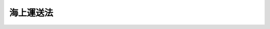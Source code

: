 .. _S24HO187:

==========
海上運送法
==========

.. raw:: html
    
    
    <b>海上運送法<br>
    （昭和二十四年六月一日法律第百八十七号）</b><br><br><div align="right">最終改正：平成二四年九月一二日法律第八八号</div><br><div align="right"><table width="" border="0"><tr><td><font color="RED">（最終改正までの未施行法令）</font></td></tr><tr><td><a href="/cgi-bin/idxmiseko.cgi?H_RYAKU=%8f%ba%93%f1%8e%6c%96%40%88%ea%94%aa%8e%b5&amp;H_NO=%95%bd%90%ac%93%f1%8f%5c%8e%6c%94%4e%8b%e3%8c%8e%8f%5c%93%f1%93%fa%96%40%97%a5%91%e6%94%aa%8f%5c%94%aa%8d%86&amp;H_PATH=/miseko/S24HO187/H24HO088.html" target="inyo">平成二十四年九月十二日法律第八十八号</a></td><td align="right">（未施行）</td></tr><tr></tr><tr><td align="right">　</td><td></td></tr><tr></tr></table></div><a name="0000000000000000000000000000000000000000000000000000000000000000000000000000000"></a>
    <br>
    　<a href="#1000000000001000000000000000000000000000000000000000000000000000000000000000000" target="data">第一章　総則（第一条・第二条）</a>
    <br>
    　<a href="#1000000000002000000000000000000000000000000000000000000000000000000000000000000" target="data">第二章　船舶運航事業（第三条―第三十二条）</a>
    <br>
    　<a href="#1000000000003000000000000000000000000000000000000000000000000000000000000000000" target="data">第三章　船舶貸渡業、海運仲立業及び海運代理店業（第三十三条） </a>
    <br>
    　<a href="#1000000000004000000000000000000000000000000000000000000000000000000000000000000" target="data">第四章　日本船舶及び船員の確保（第三十四条―第三十九条の四）</a>
    <br>
    　<a href="#1000000000005000000000000000000000000000000000000000000000000000000000000000000" target="data">第五章　海上運送事業に使用する船舶の規格及び船級（第四十条・第四十一条）</a>
    <br>
    　<a href="#1000000000006000000000000000000000000000000000000000000000000000000000000000000" target="data">第六章　雑則（第四十二条―第四十五条の四） </a>
    <br>
    　<a href="#1000000000007000000000000000000000000000000000000000000000000000000000000000000" target="data">第七章　罰則（第四十六条―第五十五条） </a>
    <br>
    　<a href="#5000000000000000000000000000000000000000000000000000000000000000000000000000000" target="data">附則</a>
    <br><p>　　　<b><a name="1000000000001000000000000000000000000000000000000000000000000000000000000000000">第一章　総則</a>
    </b>
    </p><p>
    </p><div class="arttitle"><a name="1000000000000000000000000000000000000000000000000100000000000000000000000000000">（この法律の目的）</a>
    </div><div class="item"><b>第一条</b>
    <a name="1000000000000000000000000000000000000000000000000100000000001000%E4%BA%8B%E6%A5%AD%E3%80%81%E8%88%B9%E8%88%B6%E8%B2%B8%E6%B8%A1%E6%A5%AD%E3%80%81%E6%B5%B7%E9%81%8B%E4%BB%B2%E7%AB%8B%E6%A5%AD%E5%8F%8A%E3%81%B3%E6%B5%B7%E9%81%8B%E4%BB%A3%E7%90%86%E5%BA%97%E6%A5%AD%E3%82%92%E3%81%84%E3%81%86%E3%80%82%0A&lt;/DIV&gt;%0A&lt;DIV%20class=" item><b><a name="1000000000000000000000000000000000000000000000000200000000002000000000000000000">２</a>
    </b>
    　この法律において「船舶運航事業」とは、海上において船舶により人又は物の運送をする事業で港湾運送事業（</a><a href="/cgi-bin/idxrefer.cgi?H_FILE=%8f%ba%93%f1%98%5a%96%40%88%ea%98%5a%88%ea&amp;REF_NAME=%8d%60%98%70%89%5e%91%97%8e%96%8b%c6%96%40&amp;ANCHOR_F=&amp;ANCHOR_T=" target="inyo">港湾運送事業法</a>
    （昭和二十六年法律第百六十一号）に規定する港湾運送事業及び<a href="/cgi-bin/idxrefer.cgi?H_FILE=%8f%ba%93%f1%98%5a%96%40%88%ea%98%5a%88%ea&amp;REF_NAME=%93%af%96%40%91%e6%93%f1%8f%f0%91%e6%8e%6c%8d%80&amp;ANCHOR_F=1000000000000000000000000000000000000000000000000200000000004000000000000000000&amp;ANCHOR_T=1000000000000000000000000000000000000000000000000200000000004000000000000000000#1000000000000000000000000000000000000000000000000200000000004000000000000000000" target="inyo">同法第二条第四項</a>
    の規定により指定する港湾以外の港湾において<a href="/cgi-bin/idxrefer.cgi?H_FILE=%8f%ba%93%f1%98%5a%96%40%88%ea%98%5a%88%ea&amp;REF_NAME=%93%af%96%40&amp;ANCHOR_F=&amp;ANCHOR_T=" target="inyo">同法</a>
    に規定する港湾運送事業に相当する事業を営む事業をいう。）以外のものをいい、これを定期航路事業と不定期航路事業とに分ける。
    </div>
    <div class="item"><b><a name="1000000000000000000000000000000000000000000000000200000000003000000000000000000">３</a>
    </b>
    　この法律において「定期航路事業」とは、一定の航路に船舶を就航させて一定の日程表に従つて運送する旨を公示して行う船舶運航事業をいい、これを旅客定期航路事業と貨物定期航路事業とに分ける。
    </div>
    <div class="item"><b><a name="1000000000000000000000000000000000000000000000000200000000004000000000000000000">４</a>
    </b>
    　この法律において「旅客定期航路事業」とは、旅客船（十三人以上の旅客定員を有する船舶をいう。以下同じ。）により人の運送をする定期航路事業をいい、これを一般旅客定期航路事業と特定旅客定期航路事業とに分け、「貨物定期航路事業」とは、その他の定期航路事業をいう。
    </div>
    <div class="item"><b><a name="1000000000000000000000000000000000000000000000000200000000005000000000000000000">５</a>
    </b>
    　この法律において「一般旅客定期航路事業」とは、特定旅客定期航路事業以外の旅客定期航路事業をいい、「特定旅客定期航路事業」とは、特定の者の需要に応じ、特定の範囲の人の運送をする旅客定期航路事業をいう。
    </div>
    <div class="item"><b><a name="1000000000000000000000000000000000000000000000000200000000006000000000000000000">６</a>
    </b>
    　この法律において「不定期航路事業」とは、定期航路事業以外の船舶運航事業をいう。
    </div>
    <div class="item"><b><a name="1000000000000000000000000000000000000000000000000200000000007000000000000000000">７</a>
    </b>
    　この法律において「船舶貸渡業」とは、船舶の貸渡（期間よう船を含む。以下同じ。）又は運航の委託をする事業をいう。
    </div>
    <div class="item"><b><a name="1000000000000000000000000000000000000000000000000200000000008000000000000000000">８</a>
    </b>
    　この法律において「海運仲立業」とは、海上における船舶による物品の運送（以下「物品海上運送」という。）又は船舶の貸渡し、売買若しくは運航の委託の媒介をする事業をいう。
    </div>
    <div class="item"><b><a name="1000000000000000000000000000000000000000000000000200000000009000000000000000000">９</a>
    </b>
    　この法律において「海運代理店業」とは、船舶運航事業又は船舶貸渡業を営む者のために通常その事業に属する取引の代理をする事業をいう。
    </div>
    <div class="item"><b><a name="1000000000000000000000000000000000000000000000000200000000010000000000000000000">１０</a>
    </b>
    　この法律において「自動車航送」とは、船舶により自動車（<a href="/cgi-bin/idxrefer.cgi?H_FILE=%8f%ba%93%f1%98%5a%96%40%88%ea%94%aa%8c%dc&amp;REF_NAME=%93%b9%98%48%89%5e%91%97%8e%d4%97%bc%96%40&amp;ANCHOR_F=&amp;ANCHOR_T=" target="inyo">道路運送車両法</a>
    （昭和二十六年法律第百八十五号）<a href="/cgi-bin/idxrefer.cgi?H_FILE=%8f%ba%93%f1%98%5a%96%40%88%ea%94%aa%8c%dc&amp;REF_NAME=%91%e6%93%f1%8f%f0%91%e6%93%f1%8d%80&amp;ANCHOR_F=1000000000000000000000000000000000000000000000000200000000002000000000000000000&amp;ANCHOR_T=1000000000000000000000000000000000000000000000000200000000002000000000000000000#1000000000000000000000000000000000000000000000000200000000002000000000000000000" target="inyo">第二条第二項</a>
    に規定する自動車であつて、二輪のもの以外のものをいう。以下同じ。）並びに次の各号に掲げる人及び物を合わせて運送することをいう。
    <div class="number"><b><a name="1000000000000000000000000000000000000000000000000200000000010000000001000000000">一</a>
    </b>
    　当該自動車の運転者
    </div>
    <div class="number"><b><a name="1000000000000000000000000000000000000000000000000200000000010000000002000000000">二</a>
    </b>
    　前号に掲げる者を除き、当該自動車に乗務員、乗客その他の乗車人がある場合にあつては、その乗車人
    </div>
    <div class="number"><b><a name="1000000000000000000000000000000000000000000000000200000000010000000003000000000">三</a>
    </b>
    　当該自動車に積載貨物がある場合にあつては、その積載貨物
    </div>
    </div>
    <div class="item"><b><a name="1000000000000000000000000000000000000000000000000200000000011000000000000000000">１１</a>
    </b>
    　この法律において「指定区間」とは、船舶以外には交通機関がない区間又は船舶以外の交通機関によることが著しく不便である区間であつて、当該区間に係る離島その他の地域の住民が日常生活又は社会生活を営むために必要な船舶による輸送が確保されるべき区間として関係都道府県知事の意見を聴いて国土交通大臣が指定するものをいう。
    </div>
    
    
    <p>　　　<b><a name="1000000000002000000000000000000000000000000000000000000000000000000000000000000">第二章　船舶運航事業</a>
    </b>
    </p><p>
    </p><div class="arttitle"><a name="1000000000000000000000000000000000000000000000000300000000000000000000000000000">（一般旅客定期航路事業の許可）</a>
    </div><div class="item"><b>第三条</b>
    <a name="1000000000000000000000000000000000000000000000000300000000001000000000000000000"></a>
    　一般旅客定期航路事業を営もうとする者は、航路ごとに、国土交通大臣の許可を受けなければならない。
    </div>
    <div class="item"><b><a name="1000000000000000000000000000000000000000000000000300000000002000000000000000000">２</a>
    </b>
    　前項の許可を受けようとする者は、国土交通省令の定める手続により、次に掲げる事項を記載した申請書を国土交通大臣に提出しなければならない。
    <div class="number"><b><a name="1000000000000000000000000000000000000000000000000300000000002000000001000000000">一</a>
    </b>
    　氏名又は名称及び住所並びに法人にあつては、その代表者の氏名
    </div>
    <div class="number"><b><a name="1000000000000000000000000000000000000000000000000300000000002000000002000000000">二</a>
    </b>
    　航路の起点、寄港地及び終点、当該事業に使用する船舶、係留施設その他の輸送施設の概要その他国土交通省令で定める事項に関する事業計画
    </div>
    </div>
    <div class="item"><b><a name="1000000000000000000000000000000000000000000000000300000000003000000000000000000">３</a>
    </b>
    　第一項の許可の申請をする者は、指定区間を含む航路において当該事業を営もうとする場合にあつては、前項各号に掲げる事項のほか、申請書に当該指定区間に係る船舶運航計画（運航日程及び運航時刻その他国土交通省令で定める事項に関する計画をいう。以下同じ。）を併せて記載しなければならない。
    </div>
    <div class="item"><b><a name="1000000000000000000000000000000000000000000000000300000000004000000000000000000">４</a>
    </b>
    　第二項の申請書には、資金計画その他の国土交通省令で定める事項を記載した書類を添付しなければならない。
    </div>
    
    <p>
    </p><div class="arttitle"><a name="1000000000000000000000000000000000000000000000000400000000000000000000000000000">（許可基準）</a>
    </div><div class="item"><b>第四条</b>
    <a name="1000000000000000000000000000000000000000000000000400000000001000000000000000000"></a>
    　国土交通大臣は、一般旅客定期航路事業の許可をしようとするときは、次の基準に適合するかどうかを審査して、これをしなければならない。
    <div class="number"><b><a name="1000000000000000000000000000000000000000000000000400000000001000000001000000000">一</a>
    </b>
    　当該事業に使用する船舶、係留施設その他の輸送施設が当該航路における輸送需要の性質及び当該航路の自然的性質に適応したものであること。
    </div>
    <div class="number"><b><a name="1000000000000000000000000000000000000000000000000400000000001000000002000000000">二</a>
    </b>
    　当該事業の計画が輸送の安全を確保するため適切なものであること。
    </div>
    <div class="number"><b><a name="1000000000000000000000000000000000000000000000000400000000001000000003000000000">三</a>
    </b>
    　前号に掲げるもののほか、当該事業の遂行上適切な計画を有するものであること。
    </div>
    <div class="number"><b><a name="1000000000000000000000000000000000000000000000000400000000001000000004000000000">四</a>
    </b>
    　当該事業を自ら適確に遂行するに足る能力を有するものであること。
    </div>
    <div class="number"><b><a name="1000000000000000000000000000000000000000000000000400000000001000000005000000000">五</a>
    </b>
    　当該事業の開始によつて船舶交通の安全に支障を生ずるおそれのないものであること。
    </div>
    <div class="number"><b><a name="1000000000000000000000000000000000000000000000000400000000001000000006000000000">六</a>
    </b>
    　指定区間を含む航路に係るものにあつては、当該指定区間に係る船舶運航計画が、当該指定区間に係る離島その他の地域の住民が日常生活又は社会生活を営むために必要な船舶による輸送を確保するために適切なものであること。
    </div>
    </div>
    
    <p>
    </p><div class="item"><b><a name="1000000000000000000000000000000000000000000000000500000000000000000000000000000">第五条</a>
    </b>
    <a name="1000000000000000000000000000000000000000000000000500000000001000000000000000000"></a>
    　国土交通大臣は、一般旅客定期航路事業の許可を受けようとする者が次の各号のいずれかに該当する場合には、その許可をしてはならない。
    <div class="number"><b><a name="1000000000000000000000000000000000000000000000000500000000001000000001000000000">一</a>
    </b>
    　一年以上の懲役又は禁錮の刑に処せられ、その執行を終わり、又は執行を受けることがなくなつた日から二年を経過していない者であるとき。
    </div>
    <div class="number"><b><a name="1000000000000000000000000000000000000000000000000500000000001000000002000000000">二</a>
    </b>
    　一般旅客定期航路事業の許可、特定旅客定期航路事業の許可又は第二十一条第一項に規定する旅客不定期航路事業の許可の取消しを受け、その取消しの日から二年を経過していない者であるとき。
    </div>
    <div class="number"><b><a name="1000000000000000000000000000000000000000000000000500000000001000000003000000000">三</a>
    </b>
    　法人である場合において、その法人の役員（いかなる名称によるかを問わず、これと同等以上の職権又は支配力を有する者を含む。）が前二号のいずれかに該当するとき。
    </div>
    </div>
    
    <p>
    </p><div class="arttitle"><a name="1000000000000000000000000000000000000000000000000600000000000000000000000000000">（船舶運航計画の届出）</a>
    </div><div class="item"><b>第六条</b>
    <a name="1000000000000000000000000000000000000000000000000600000000001000000000000000000"></a>
    　一般旅客定期航路事業の許可を受けた者は、船舶運航計画（指定区間に係るものを除く。）を定め、国土交通省令の定める手続により、運航を開始する日までに、国土交通大臣に届け出なければならない。
    </div>
    
    <p>
    </p><div class="item"><b><a name="1000000000000000000000000000000000000000000000000700000000000000000000000000000">第七条</a>
    </b>
    <a name="1000000000000000000000000000000000000000000000000700000000001000000000000000000"></a>
    　削除
    </div>
    
    <p>
    </p><div class="arttitle"><a name="1000000000000000000000000000000000000000000000000800000000000000000000000000000">（運賃及び料金）</a>
    </div><div class="item"><b>第八条</b>
    <a name="1000000000000000000000000000000000000000000000000800000000001000000000000000000"></a>
    　一般旅客定期航路事業を営む者（以下「一般旅客定期航路事業者」という。）は、旅客、手荷物及び小荷物の運賃及び料金並びに自動車航送をする一般旅客定期航路事業者にあつては当該自動車航送に係る運賃及び料金を定め、国土交通省令の定める手続により、あらかじめ、国土交通大臣に届け出なければならない。これを変更しようとするときも同様である。
    </div>
    <div class="item"><b><a name="1000000000000000000000000000000000000000000000000800000000002000000000000000000">２</a>
    </b>
    　国土交通大臣は、前項の運賃又は料金が次の各号のいずれかに該当すると認めるときは、当該一般旅客定期航路事業者に対し、期限を定めてその運賃又は料金を変更すべきことを命ずることができる。
    <div class="number"><b><a name="1000000000000000000000000000000000000000000000000800000000002000000001000000000">一</a>
    </b>
    　特定の利用者に対当な差別的取扱いをするものであるとき。
    </div>
    <div class="number"><b><a name="1000000000000000000000000000000000000000000000000800000000002000000002000000000">二</a>
    </b>
    　社会的経済的事情に照らして著しく不適切であり、利用者の利益を阻害するおそれがあるものであるとき。
    </div>
    <div class="number"><b><a name="1000000000000000000000000000000000000000000000000800000000002000000003000000000">三</a>
    </b>
    　他の一般旅客定期航路事業者との間に不当な競争を引き起こすこととなるおそれがあるものであるとき。
    </div>
    </div>
    <div class="item"><b><a name="1000000000000000000000000000000000000000000000000800000000003000000000000000000">３</a>
    </b>
    　一般旅客定期航路事業者は、旅客の運賃、国土交通省令で定める手荷物の運賃及び自動車航送をする一般旅客定期航路事業者にあつては当該自動車航送に係る運賃であつて指定区間に係るものについて当該運賃の上限を定め、国土交通省令の定める手続により、国土交通大臣の認可を受けなければならない。これを変更しようとするときも同様である。
    </div>
    <div class="item"><b><a name="1000000000000000000000000000000000000000000000000800000000004000000000000000000">４</a>
    </b>
    　国土交通大臣は、前項の認可をしようとするときは、能率的な経営の下における適正な原価に適正な利潤を加えたものを超えないものであるかどうかを審査して、これをしなければならない。
    </div>
    <div class="item"><b><a name="1000000000000000000000000000000000000000000000000800000000005000000000000000000">５</a>
    </b>
    　第三項の運賃についての第一項及び第二項の規定の適用については、第一項中「定め」とあるのは「第三項の認可を受けた運賃の上限の範囲内で定め」と、第二項第二号中「社会的経済的事情に照らして著しく不適切であり、利用者の利益を阻害するおそれ」とあるのは「当該事業の継続に著しい支障を来すおそれ」とする。
    </div>
    
    <p>
    </p><div class="arttitle"><a name="1000000000000000000000000000000000000000000000000900000000000000000000000000000">（運送約款の認可）</a>
    </div><div class="item"><b>第九条</b>
    <a name="1000000000000000000000000000000000000000000000000900000000001000000000000000000"></a>
    　一般旅客定期航路事業者は、国土交通省令の定める手続により、運送約款を定め、国土交通大臣の認可を受けなければならない。これを変更しようとするときも同様である。
    </div>
    <div class="item"><b><a name="1000000000000000000000000000000000000000000000000900000000002000000000000000000">２</a>
    </b>
    　国土交通大臣は、前項の認可をしようとするときは、次に掲げる基準によつて、これをしなければならない。
    <div class="number"><b><a name="1000000000000000000000000000000000000000000000000900000000002000000001000000000">一</a>
    </b>
    　利用者の正当な利益を害するおそれがないものであること。
    </div>
    <div class="number"><b><a name="1000000000000000000000000000000000000000000000000900000000002000000002000000000">二</a>
    </b>
    　少なくとも旅客、手荷物及び小荷物の運送並びに自動車航送をする一般旅客定期航路事業者にあつては当該自動車航送につき、運賃及び料金の収受並びに運送に関する事業者の責任に関する事項が明確に定められていること。
    </div>
    </div>
    <div class="item"><b><a name="1000000000000000000000000000000000000000000000000900000000003000000000000000000">３</a>
    </b>
    　国土交通大臣が標準運送約款を定めて公示した場合（これを変更して公示した場合を含む。）において、一般旅客定期航路事業者が、標準運送約款と同一の運送約款を定め、又は現に定めている運送約款を標準運送約款と同一のものに変更したときは、その運送約款については、第一項の規定による認可を受けたものとみなす。
    </div>
    
    <p>
    </p><div class="arttitle"><a name="1000000000000000000000000000000000000000000000001000000000000000000000000000000">（運賃及び料金等の公示）</a>
    </div><div class="item"><b>第十条</b>
    <a name="1000000000000000000000000000000000000000000000001000000000001000000000000000000"></a>
    　一般旅客定期航路事業者は、国土交通省令の定める方法により、運賃及び料金並びに運送約款を公示しなければならない。
    </div>
    
    <p>
    </p><div class="arttitle"><a name="1000000000000000000000000000000000000000000000001000200000000000000000000000000">（輸送の安全性の向上）</a>
    </div><div class="item"><b>第十条の二</b>
    <a name="1000000000000000000000000000000000000000000000001000200000001000000000000000000"></a>
    　一般旅客定期航路事業者は、輸送の安全の確保が最も重要であることを自覚し、絶えず輸送の安全性の向上に努めなければならない。
    </div>
    
    <p>
    </p><div class="arttitle"><a name="1000000000000000000000000000000000000000000000001000300000000000000000000000000">（安全管理規程等）</a>
    </div><div class="item"><b>第十条の三</b>
    <a name="1000000000000000000000000000000000000000000000001000300000001000000000000000000"></a>
    　一般旅客定期航路事業者は、安全管理規程を定め、国土交通省令で定めるところにより、国土交通大臣に届け出なければならない。これを変更しようとするときも、同様とする。
    </div>
    <div class="item"><b><a name="1000000000000000000000000000000000000000000000001000300000002000000000000000000">２</a>
    </b>
    　安全管理規程は、輸送の安全を確保するために一般旅客定期航路事業者が遵守すべき次に掲げる事項に関し、国土交通省令で定めるところにより、必要な内容を定めたものでなければならない。
    <div class="number"><b><a name="1000000000000000000000000000000000000000000000001000300000002000000001000000000">一</a>
    </b>
    　輸送の安全を確保するための事業の運営の方針に関する事項
    </div>
    <div class="number"><b><a name="1000000000000000000000000000000000000000000000001000300000002000000002000000000">二</a>
    </b>
    　輸送の安全を確保するための事業の実施及びその管理の体制に関する事項
    </div>
    <div class="number"><b><a name="1000000000000000000000000000000000000000000000001000300000002000000003000000000">三</a>
    </b>
    　輸送の安全を確保するための事業の実施及びその管理の方法に関する事項
    </div>
    <div class="number"><b><a name="1000000000000000000000000000000000000000000000001000300000002000000004000000000">四</a>
    </b>
    　安全統括管理者（一般旅客定期航路事業者が、前三号に掲げる事項に関する業務を統括管理させるため、事業運営上の重要な決定に参画する管理的地位にあり、かつ、一般旅客定期航路事業に関する一定の実務の経験その他の国土交通省令で定める要件を備える者のうちから選任する者をいう。以下同じ。）の選任に関する事項
    </div>
    <div class="number"><b><a name="1000000000000000000000000000000000000000000000001000300000002000000005000000000">五</a>
    </b>
    　運航管理者（一般旅客定期航路事業者が、第二号及び第三号に掲げる事項に関する業務のうち、船舶の運航の管理に係るものを行わせるため、一般旅客定期航路事業に関する一定の実務の経験その他の国土交通省令で定める要件を備える者のうちから選任する者をいう。以下同じ。）の選任に関する事項
    </div>
    </div>
    <div class="item"><b><a name="1000000000000000000000000000000000000000000000001000300000003000000000000000000">３</a>
    </b>
    　国土交通大臣は、安全管理規程が前項の規定に適合しないと認めるときは、当該一般旅客定期航路事業者に対し、これを変更すべきことを命ずることができる。
    </div>
    <div class="item"><b><a name="1000000000000000000000000000000000000000000000001000300000004000000000000000000">４</a>
    </b>
    　一般旅客定期航路事業者は、安全統括管理者及び運航管理者を選任しなければならない。
    </div>
    <div class="item"><b><a name="1000000000000000000000000000000000000000000000001000300000005000000000000000000">５</a>
    </b>
    　一般旅客定期航路事業者は、安全統括管理者又は運航管理者を選任し、又は解任したときは、国土交通省令で定めるところにより、遅滞なく、その旨を国土交通大臣に届け出なければならない。
    </div>
    <div class="item"><b><a name="1000000000000000000000000000000000000000000000001000300000006000000000000000000">６</a>
    </b>
    　一般旅客定期航路事業者は、輸送の安全の確保に関し、安全統括管理者のその職務を行う上での意見を尊重しなければならない。
    </div>
    <div class="item"><b><a name="1000000000000000000000000000000000000000000000001000300000007000000000000000000">７</a>
    </b>
    　国土交通大臣は、安全統括管理者又は運航管理者がその職務を怠つた場合であつて、当該安全統括管理者又は運航管理者が引き続きその職務を行うことが輸送の安全の確保に著しく支障を及ぼすおそれがあると認めるときは、一般旅客定期航路事業者に対し、当該安全統括管理者又は運航管理者を解任すべきことを命ずることができる。
    </div>
    
    <p>
    </p><div class="arttitle"><a name="1000000000000000000000000000000000000000000000001100000000000000000000000000000">（事業計画の変更）</a>
    </div><div class="item"><b>第十一条</b>
    <a name="1000000000000000000000000000000000000000000000001100000000001000000000000000000"></a>
    　一般旅客定期航路事業者がその事業計画を変更しようとするときは、国土交通省令の定める手続により、国土交通大臣の認可を受けなければならない。ただし、国土交通省令で定める軽微な事項に係る変更については、この限りでない。
    </div>
    <div class="item"><b><a name="1000000000000000000000000000000000000000000000001100000000002000000000000000000">２</a>
    </b>
    　第四条の規定は、前項の認可について準用する。
    </div>
    <div class="item"><b><a name="1000000000000000000000000000000000000000000000001100000000003000000000000000000">３</a>
    </b>
    　一般旅客定期航路事業者は、第一項ただし書の事項について事業計画を変更したときは、遅滞なく、国土交通大臣にその旨を届け出なければならない。
    </div>
    
    <p>
    </p><div class="arttitle"><a name="1000000000000000000000000000000000000000000000001100200000000000000000000000000">（船舶運航計画の変更）</a>
    </div><div class="item"><b>第十一条の二</b>
    <a name="1000000000000000000000000000000000000000000000001100200000001000000000000000000"></a>
    　一般旅客定期航路事業者がその船舶運航計画を変更しようとするときは、国土交通省令で定める手続により、あらかじめ、国土交通大臣にその旨を届け出なければならない。ただし、国土交通省令で定める軽微な事項に係る変更については、この限りでない。
    </div>
    <div class="item"><b><a name="1000000000000000000000000000000000000000000000001100200000002000000000000000000">２</a>
    </b>
    　一般旅客定期航路事業者が指定区間に係るその船舶運航計画を変更しようとするときは、前項の規定にかかわらず、国土交通省令の定める手続により、国土交通大臣の認可を受けなければならない。ただし、国土交通省令で定める軽微な事項に係る変更については、この限りでない。
    </div>
    <div class="item"><b><a name="1000000000000000000000000000000000000000000000001100200000003000000000000000000">３</a>
    </b>
    　第四条（第六号に係るものに限る。）の規定は、前項の認可について準用する。
    </div>
    <div class="item"><b><a name="1000000000000000000000000000000000000000000000001100200000004000000000000000000">４</a>
    </b>
    　一般旅客定期航路事業者は、第一項ただし書又は第二項ただし書の事項について船舶運航計画を変更したときは、遅滞なく、国土交通大臣にその旨を届け出なければならない。
    </div>
    
    <p>
    </p><div class="arttitle"><a name="1000000000000000000000000000000000000000000000001200000000000000000000000000000">（運送の引受義務）</a>
    </div><div class="item"><b>第十二条</b>
    <a name="1000000000000000000000000000000000000000000000001200000000001000000000000000000"></a>
    　一般旅客定期航路事業者は、指定区間においては、次の場合を除いて、旅客、手荷物及び小荷物の運送並びに自動車航送をする一般旅客定期航路事業者にあつては当該自動車航送を拒絶してはならない。
    <div class="number"><b><a name="1000000000000000000000000000000000000000000000001200000000001000000001000000000">一</a>
    </b>
    　当該運送が法令の規定、公の秩、天災その他やむを得ない事由のある場合のほか、船舶運航計画に定める運航を怠つてはならない。
    </div>
    <div class="item"><b><a name="1000000000000000000000000000000000000000000000001400000000002000000000000000000">２</a>
    </b>
    　国土交通大臣は、一般旅客定期航路事業者が前項の規定に違反すると認めるときは、当該一般旅客定期航路事業者に対し、船舶運航計画に従い運航すべきことを命ずることができる。
    </div>
    
    <p>
    </p><div class="arttitle"><a name="1000000000000000000000000000000000000000000000001500000000000000000000000000000">（事業の休廃止の届出）</a>
    </div><div class="item"><b>第十五条</b>
    <a name="1000000000000000000000000000000000000000000000001500000000001000000000000000000"></a>
    　一般旅客定期航路事業者は、その事業を休止し、又は廃止しようとするときは、国土交通省令の定める手続により、休止又は廃止の日の三十日前までに、国土交通大臣にその旨を届け出なければならない。
    </div>
    <div class="item"><b><a name="1000000000000000000000000000000000000000000000001500000000002000000000000000000">２</a>
    </b>
    　一般旅客定期航路事業者は、指定区間に係るその事業を休止し、又は廃止しようとするとき（利用者の利便を阻害しないと認められる国土交通省令で定める場合を除く。）は、前項の規定にかかわらず、国土交通省令の定める手続により、休止又は廃止の日の六月前までに、国土交通大臣にその旨を届け出なければならない。
    </div>
    
    <p>
    </p><div class="arttitle"><a name="1000000000000000000000000000000000000000000000001600000000000000000000000000000">（事業の停止及び許可の取消し）</a>
    </div><div class="item"><b>第十六条</b>
    <a name="1000000000000000000000000000000000000000000000001600000000001000000000000000000"></a>
    　国土交通大臣は、一般旅客定期航路事業者が次の各号のいずれかに該当するときは、当該事業の停止を命じ、又は許可を取り消すことができる。
    <div class="number"><b><a name="1000000000000000000000000000000000000000000000001600000000001000000001000000000">一</a>
    </b>
    　この法律若しくはこれに基づく処分又は許可若しくは認可に付した条件に違反したとき。
    </div>
    <div class="number"><b><a name="1000000000000000000000000000000000000000000000001600000000001000000002000000000">二</a>
    </b>
    　<a href="/cgi-bin/idxrefer.cgi?H_FILE=%8f%ba%94%aa%96%40%88%ea%88%ea&amp;REF_NAME=%91%44%94%95%88%c0%91%53%96%40&amp;ANCHOR_F=&amp;ANCHOR_T=" target="inyo">船舶安全法</a>
    （昭和八年法律第十一号）又は<a href="/cgi-bin/idxrefer.cgi?H_FILE=%8f%ba%93%f1%98%5a%96%40%88%ea%8e%6c%8b%e3&amp;REF_NAME=%91%44%94%95%90%45%88%f5%8b%79%82%d1%8f%ac%8c%5e%91%44%94%95%91%80%8f%63%8e%d2%96%40&amp;ANCHOR_F=&amp;ANCHOR_T=" target="inyo">船舶職員及び小型船舶操縦者法</a>
    （昭和二十六年法律第百四十九号）の規定に違反したとき。
    </div>
    <div class="number"><b><a name="1000000000000000000000000000000000000000000000001600000000001000000003000000000">三</a>
    </b>
    　正当な理由がないのに許可又は認可を受けた事項を実施しないとき。
    </div>
    <div class="number"><b><a name="1000000000000000000000000000000000000000000000001600000000001000000004000000000">四</a>
    </b>
    　第五条各号のいずれかに該当することとなつたとき。
    </div>
    </div>
    
    <p>
    </p><div class="item"><b><a name="1000000000000000000000000000000000000000000000001700000000000000000000000000000">第十七条</a>
    </b>
    <a name="1000000000000000000000000000000000000000000000001700000000001000000000000000000"></a>
    　削除
    </div>
    
    <p>
    </p><div class="arttitle"><a name="1000000000000000000000000000000000000000000000001800000000000000000000000000000">（事業の譲渡及び譲受の認可等）</a>
    </div><div class="item"><b>第十八条</b>
    <a name="1000000000000000000000000000000000000000000000001800000000001000000000000000000"></a>
    　一般旅客定期航路事業の譲渡及び譲受は、国土交通大臣の認可を受けなければ、その効力を生じない。
    </div>
    <div class="item"><b><a name="1000000000000000000000000000000000000000000000001800000000002000000000000000000">２</a>
    </b>
    　一般旅客定期航路事業を経営する法人の合併及び分割は、国土交通大臣の認可を受けなければ、その効力を生じない。ただし、一般旅客定期航路事業を経営する法人が一般旅客定期航路事業を行わない法人を合併する場合又は分割により一般旅客定期航路事業を承継させない場合は、この限りでない。
    </div>
    <div class="item"><b><a name="1000000000000000000000000000000000000000000000001800000000003000000000000000000">３</a>
    </b>
    　第一項の規定により認可を受けて一般旅客定期航路事業を譲り受けた者又は前項の規定により認可を受けて一般旅客定期航路事業を経営する法人が合併若しくは分割をした場合における合併後存続する法人若しくは合併により設立された法人若しくは分割により一般旅客定期航路事業を承継した法人は、第三条第一項の許可に基づく権利義務を承継する。
    </div>
    <div class="item"><b><a name="1000000000000000000000000000000000000000000000001800000000004000000000000000000">４</a>
    </b>
    　一般旅客定期航路事業者が死亡した場合において、相続人が被相続人の行つていた一般旅客定期航路事業を引き続き営もうとするときは、国土交通大臣の認可を受けなければならない。
    </div>
    <div class="item"><b><a name="1000000000000000000000000000000000000000000000001800000000005000000000000000000">５</a>
    </b>
    　相続人は、前項の規定により被相続人の死亡後六十日以内に認可の申請をした場合においては、その認可があつた旨又はその認可をしない旨の通知を受けるまでは、第三条第一項の規定にかかわらず一般旅客定期航路事業を営むことができる。
    </div>
    
    <p>
    </p><div class="arttitle"><a name="1000000000000000000000000000000000000000000000001900000000000000000000000000000">（サービスの改善及び輸送の安全の確保に関する命令）</a>
    </div><div class="item"><b>第十九条</b>
    <a name="1000000000000000000000000000000000000000000000001900000000001000000000000000000"></a>
    　国土交通大臣は、一般旅客定期航路事業者の事業について利用者の利便その他公共の利益を阻害している事実があると認めるときは、当該一般旅客定期航路事業者に対し、次の各号に掲げる事項を命ずることができる。
    <div class="number"><b><a name="1000000000000000000000000000000000000000000000001900000000001000000001000000000">一</a>
    </b>
    　運賃の上限を変更すること。
    </div>
    <div class="number"><b><a name="1000000000000000000000000000000000000000000000001900000000001000000002000000000">二</a>
    </b>
    　運送約款を変更すること。
    </div>
    <div class="number"><b><a name="1000000000000000000000000000000000000000000000001900000000001000000003000000000">三</a>
    </b>
    　事業計画を変更すること。
    </div>
    <div class="number"><b><a name="1000000000000000000000000000000000000000000000001900000000001000000004000000000">四</a>
    </b>
    　船舶運航計画を変更すること。
    </div>
    </div>
    <div class="item"><b><a name="1000000000000000000000000000000000000000000000001900000000002000000000000000000">２</a>
    </b>
    　国土交通大臣は、一般旅客定期航路事業者の事業について輸送の安全を阻害している事実があると認めるときは、当該一般旅客定期航路事業者に対し、輸送施設の改善、事業計画の変更、安全管理規程の遵守その他の輸送の安全を確保するため必要な措置をとるべきことを命ずることができる。
    </div>
    
    <p>
    </p><div class="arttitle"><a name="1000000000000000000000000000000000000000000000001900200000000000000000000000000">（保険契約締結の命令）</a>
    </div><div class="item"><b>第十九条の二</b>
    <a name="1000000000000000000000000000000000000000000000001900200000001000000000000000000"></a>
    　国土交通大臣は、旅客の利益を保護するため必要があると認めるときは、一般旅客定期航路事業者に対し、当該一般旅客定期航路事業者が旅客の運送に関し支払うことのある損害賠償のため保険契約を締結することを命ずることができる。
    </div>
    
    <p>
    </p><div class="arttitle"><a name="1000000000000000000000000000000000000000000000001900200200000000000000000000000">（国土交通大臣による輸送の安全にかかわる情報の公表）</a>
    </div><div class="item"><b>第十九条の二の二</b>
    <a name="1000000000000000000000000000000000000000000000001900200200001000000000000000000"></a>
    　国土交通大臣は、毎年度、第十九条第二項の規定による命令に係る事項その他の国土交通省令で定める輸送の安全にかかわる情報を整理し、これを公表するものとする。
    </div>
    
    <p>
    </p><div class="arttitle"><a name="1000000000000000000000000000000000000000000000001900200300000000000000000000000">（一般旅客定期航路事業者による輸送の安全にかかわる情報の公表）</a>
    </div><div class="item"><b>第十九条の二の三</b>
    <a name="1000000000000000000000000000000000000000000000001900200300001000000000000000000"></a>
    　一般旅客定期航路事業者は、国土交通省令で定めるところにより、輸送の安全を確保するために講じた措置及び講じようとする措置その他の国土交通省令で定める輸送の安全にかかわる情報を公表しなければならない。
    </div>
    
    <p>
    </p><div class="arttitle"><a name="1000000000000000000000000000000000000000000000001900200400000000000000000000000">（指定区間に係る経過措置）</a>
    </div><div class="item"><b>第十九条の二の四</b>
    <a name="1000000000000000000000000000000000000000000000001900200400001000000000000000000"></a>
    　一の区間が指定区間となつた際現に当該区間を含む航路において事業を営む一般旅客定期航路事業者については、当該区間の指定の日（以下「指定日」という。）から二月間は、第八条第三項及び第五項の規定は、適用しない。その者がその期間内に同条第三項の認可の申請をした場合において、その期間を経過したときは、その申請について認可をする旨又は認可をしない旨の通知を受ける日までの期間についても、同様とする。
    </div>
    <div class="item"><b><a name="1000000000000000000000000000000000000000000000001900200400002000000000000000000">２</a>
    </b>
    　前項の一般旅客定期航路事業者であつて、指定日前に第十五条第一項の規定による事業の休止又は廃止の届出をしたものについては、同条第二項の規定は、適用しない。
    </div>
    <div class="item"><b><a name="1000000000000000000000000000000000000000000000001900200400003000000000000000000">３</a>
    </b>
    　一の区間が指定区間でなくなつた際現にされている第十一条の二第二項の規定による当該区間に係る船舶運航計画の変更の認可の申請は、同条第一項の規定によりした届出とみなす。
    </div>
    
    <p>
    </p><div class="arttitle"><a name="1000000000000000000000000000000000000000000000001900300000000000000000000000000">（特定旅客定期航路事業）</a>
    </div><div class="item"><b>第十九条の三</b>
    <a name="1000000000000000000000000000000000000000000000001900300000001000000000000000000"></a>
    　特定旅客定期航路事業を営もうとする者は、航路ごとに、国土交通大臣の許可を受けなければならない。
    </div>
    <div class="item"><b><a name="1000000000000000000000000000000000000000000000001900300000002000000000000000000">２</a>
    </b>
    　第三条第二項及び第四項、第四条（第一号、第二号及び第五号に係るものに限る。）並びに第五条の規定は、前項の許可について準用する。
    </div>
    <div class="item"><b><a name="1000000000000000000000000000000000000000000000001900300000003000000000000000000">３</a>
    </b>
    　第十条の二から第十一条まで、第十六条、第十九条第二項、第十九条の二の二及び第十九条の二の三の規定は、特定旅客定期航路事業について準用する。この場合において、第十一条第二項中「第四条」とあるのは、「第四条（第一号、第二号及び第五号に係るものに限る。）」と読み替えるものとする。
    </div>
    <div class="item"><b><a name="1000000000000000000000000000000000000000000000001900300000004000000000000000000">４</a>
    </b>
    　特定旅客定期航路事業の譲渡又は特定旅客定期航路事業を営む者（以下「特定旅客定期航路事業者」という。）について相続、合併若しくは分割（当該事業を承継させるものに限る。）があつたときは、当該事業を譲り受けた者又は相続人（相続人が二人以上ある場合において、その協議により当該事業を承継すべき相続人を定めたときは、その者）、合併後存続する法人若しくは合併により設立された法人若しくは分割により当該事業を承継した法人は、特定旅客定期航路事業者の地位を承継する。
    </div>
    <div class="item"><b><a name="1000000000000000000000000000000000000000000000001900300000005000000000000000000">５</a>
    </b>
    　前項の規定により特定旅客定期航路事業者の地位を承継した者は、国土交通省令の定める手続により、承継のあつた日から三十日以内に、国土交通大臣にその旨を届け出なければならない。
    </div>
    <div class="item"><b><a name="1000000000000000000000000000000000000000000000001900300000006000000000000000000">６</a>
    </b>
    　特定旅客定期航路事業者は、その事業を休止し、又は廃止したときは、国土交通省令の定める手続により、その日から三十日以内に、国土交通大臣にその旨を届け出なければならない。
    </div>
    
    <p>
    </p><div class="arttitle"><a name="1000000000000000000000000000000000000000000000001900400000000000000000000000000">（対外旅客定期航路事業）</a>
    </div><div class="item"><b>第十九条の四</b>
    <a name="1000000000000000000000000000000000000000000000001900400000001000000000000000000"></a>
    　第三条から第十条まで、第十一条から第十二条まで、第十四条から第十九条第一項まで及び前二条の規定は、本邦の港と本邦以外の地域の港との間又は本邦以外の地域の各港間に航路を定めて行う旅客定期航路事業（以下「対外旅客定期航路事業」という。）については、適用しない。
    </div>
    <div class="item"><b><a name="1000000000000000000000000000000000000000000000001900400000002000000000000000000">２</a>
    </b>
    　対外旅客定期航路事業を営もうとする者は、国土交通省令の定める手続により、航路ごとに、その事業の開始の日の三十日前までに、国土交通大臣にその旨を届け出なければならない。届出をした事項を変更しようとするときも同様である。
    </div>
    <div class="item"><b><a name="1000000000000000000000000000000000000000000000001900400000003000000000000000000">３</a>
    </b>
    　対外旅客定期航路事業を営む者は、国土交通省令の定めるところにより、旅客及び手荷物の運賃及び料金を定め、これを実施する前に、公示しなければならない。これを変更しようとするときも同様である。
    </div>
    <div class="item"><b><a name="1000000000000000000000000000000000000000000000001900400000004000000000000000000">４</a>
    </b>
    　対外旅客定期航路事業を営む者は、運送約款を定め、これを実施する前に、公示し、かつ、国土交通省令の定める手続により、国土交通大臣に届け出なければならない。これを変更しようとするときも同様である。
    </div>
    <div class="item"><b><a name="1000000000000000000000000000000000000000000000001900400000005000000000000000000">５</a>
    </b>
    　対外旅客定期航路事業を営む者が、その事業を廃止したときは、国土交通省令の定める手続により、航路ごとに、廃止の日から三十日以内に、国土交通大臣にその旨を届け出なければならない。
    </div>
    
    <p>
    </p><div class="arttitle"><a name="1000000000000000000000000000000000000000000000001900500000000000000000000000000">（貨物定期航路事業の届出）</a>
    </div><div class="item"><b>第十九条の五</b>
    <a name="1000000000000000000000000000000000000000000000001900500000001000000000000000000"></a>
    　貨物定期航路事業を営もうとする者は、国土交通省令の定める手続により、航路ごとに、その事業の開始の日の十日前（人の運送をする貨物定期航路事業を営もうとする者にあつては、三十日前）までに、国土交通大臣にその旨を届け出なければならない。届出をした事項を変更しようとするときも同様である。
    </div>
    <div class="item"><b><a name="1000000000000000000000000000000000000000000000001900500000002000000000000000000">２</a>
    </b>
    　貨物定期航路事業を営む者（以下「貨物定期航路事業者」という。）が、その事業を廃止したときは、国土交通省令の定める手続により、航路ごとに、廃止の日から三十日以内に、国土交通大臣にその旨を届け出なければならない。
    </div>
    
    <p>
    </p><div class="arttitle"><a name="1000000000000000000000000000000000000000000000001900600000000000000000000000000">（賃率表の公示）</a>
    </div><div class="item"><b>第十九条の六</b>
    <a name="1000000000000000000000000000000000000000000000001900600000001000000000000000000"></a>
    　貨物定期航路事業者は、当該航路により貨物（石炭、ばら積みの穀類その他大量輸送に適する貨物であつて国土交通省令で定めるもの並びに自動車航送に係る自動車及びその積載貨物を除く。）を運送する場合には、賃率表を定め、これを実施する前に、公示しなければならない。賃率表を変更しようとするときも同様である。
    </div>
    
    <p>
    </p><div class="arttitle"><a name="1000000000000000000000000000000000000000000000001900600200000000000000000000000">（運賃及び料金等の公示）</a>
    </div><div class="item"><b>第十九条の六の二</b>
    <a name="1000000000000000000000000000000000000000000000001900600200001000000000000000000"></a>
    　人の運送をする貨物定期航路事業（特定の者の需要に応じ、特定の範囲の人の運送をする貨物定期航路事業を除く。次条第二項において同じ。）を営む者は、国土交通省令の定めるところにより、旅客、手荷物及び小荷物の運賃及び料金並びに自動車航送に係る運賃及び料金並びに運送約款を定め、これを実施する前に、公示しなければならない。これらを変更しようとするときも同様である。
    </div>
    
    <p>
    </p><div class="arttitle"><a name="1000000000000000000000000000000000000000000000001900600300000000000000000000000">（準用規定）</a>
    </div><div class="item"><b>第十九条の六の三</b>
    <a name="1000000000000000000000000000000000000000000000001900600300001000000000000000000"></a>
    　第十条の二の規定は、貨物定期航路事業について準用する。
    </div>
    <div class="item"><b><a name="1000000000000000000000000000000000000000000000001900600300002000000000000000000">２</a>
    </b>
    　第十条の三、第十三条、第十九条第二項及び第十九条の二から第十九条の二の三までの規定は、人の運送をする貨物定期航路事業について準用する。 
    </div>
    <div class="item"><b><a name="1000000000000000000000000000000000000000000000001900600300003000000000000000000">３</a>
    </b>
    　第十条の三、第十九条第二項、第十九条の二の二及び第十九条の二の三の規定は、特定の者の需要に応じ、特定の範囲の人の運送をする貨物定期航路事業について準用する。
    </div>
    
    <p>
    </p><div class="arttitle"><a name="1000000000000000000000000000000000000000000000001900700000000000000000000000000">（旅客船による貨物の運送についての準用）</a>
    </div><div class="item"><b>第十九条の七</b>
    <a name="1000000000000000000000000000000000000000000000001900700000001000000000000000000"></a>
    　第十九条の六の規定は、旅客定期航路事業者が当該航路に就航する旅客船により手荷物及び小荷物以外の貨物を運送する場合に準用する。
    </div>
    
    <p>
    </p><div class="arttitle"><a name="1000000000000000000000000000000000000000000000002000000000000000000000000000000">（不定期航路事業の届出）</a>
    </div><div class="item"><b>第二十条</b>
    <a name="1000000000000000000000000000000000000000000000002000000000001000000000000000000"></a>
    　不定期航路事業（人の運送をするものを除く。）を営む者は、国土交通省令の定める手続により、その事業の開始の日から三十日以内に、国土交通大臣にその旨を届け出なければならない。届出をした事項を変更したときも同様である。
    </div>
    <div class="item"><b><a name="1000000000000000000000000000000000000000000000002000000000002000000000000000000">２</a>
    </b>
    　人の運送をする不定期航路事業（第二十一条第一項に規定する旅客不定期航路事業を除く。次条において同じ。）を営もうとする者は、国土交通省令の定める手続により、その事業の開始の日の三十日前までに、国土交通大臣にその旨を届け出なければならない。届出をした事項を変更しようとするときも同様である。
    </div>
    <div class="item"><b><a name="1000000000000000000000000000000000000000000000002000000000003000000000000000000">３</a>
    </b>
    　前二項の不定期航路事業を営む者が、その事業を廃止したときは、国土交通省令の定める手続により、その事業の廃止の日から三十日以内に、国土交通大臣にその旨を届け出なければならない。
    </div>
    
    <p>
    </p><div class="arttitle"><a name="1000000000000000000000000000000000000000000000002000200000000000000000000000000">（準用規定）</a>
    </div><div class="item"><b>第二十条の二</b>
    <a name="1000000000000000000000000000000000000000000000002000200000001000000000000000000"></a>
    　第十条の二の規定は、不定期航路事業について準用する。
    </div>
    <div class="item"><b><a name="1000000000000000000000000000000000000000000000002000200000002000000000000000000">２</a>
    </b>
    　第十条の三、第十三条、第十九条第二項、第十九条の二から第十九条の二の三まで及び第十九条の六の二の規定は、人の運送をする不定期航路事業（特定の者の需要に応じ、特定の範囲の人の運送をする不定期航路事業を除く。）について準用する。 
    </div>
    <div class="item"><b><a name="1000000000000000000000000000000000000000000000002000200000003000000000000000000">３</a>
    </b>
    　第十条の三、第十九条第二項、第十九条の二の二及び第十九条の二の三の規定は、特定の者の需要に応じ、特定の範囲の人の運送をする不定期航路事業について準用する。
    </div>
    
    <p>
    </p><div class="arttitle"><a name="1000000000000000000000000000000000000000000000002100000000000000000000000000000">（旅客不定期航路事業の許可）</a>
    </div><div class="item"><b>第二十一条</b>
    <a name="1000000000000000000000000000000000000000000000002100000000001000000000000000000"></a>
    　一定の航路に旅客船を就航させて人の運送をする不定期航路事業（本邦の港と本邦以外の地域の港との間又は本邦以外の地域の各港間における人の運送をする不定期航路事業及び特定の者の需要に応じ、特定の範囲の人の運送をする不定期航路事業を除く。以下「旅客不定期航路事業」という。）を営もうとする者は、航路ごとに、国土交通大臣の許可を受けなければならない。
    </div>
    <div class="item"><b><a name="1000000000000000000000000000000000000000000000002100000000002000000000000000000">２</a>
    </b>
    　第三条第二項及び第四項、第四条（第六号に係るものを除く。）並びに第五条の規定は、前項の許可について準用する。
    </div>
    
    <p>
    </p><div class="arttitle"><a name="1000000000000000000000000000000000000000000000002100200000000000000000000000000">（旅客不定期航路事業者の禁止行為）</a>
    </div><div class="item"><b>第二十一条の二</b>
    <a name="1000000000000000000000000000000000000000000000002100200000001000000000000000000"></a>
    　旅客不定期航路事業を営む者（以下「旅客不定期航路事業者」という。）は、次に掲げる航路において運送する場合を除き、乗合旅客の運送をしてはならない。
    <div class="number"><b><a name="1000000000000000000000000000000000000000000000002100200000001000000001000000000">一</a>
    </b>
    　陸上と船舶その他の海上の特定の場所との間の航路
    </div>
    <div class="number"><b><a name="1000000000000000000000000000000000000000000000002100200000001000000002000000000">二</a>
    </b>
    　起点が終点と一致する航路であつて寄港地のないもの
    </div>
    </div>
    
    <p>
    </p><div class="arttitle"><a name="1000000000000000000000000000000000000000000000002200000000000000000000000000000">（事業の廃止の届出）</a>
    </div><div class="item"><b>第二十二条</b>
    <a name="1000000000000000000000000000000000000000000000002200000000001000000000000000000"></a>
    　旅客不定期航路事業者が、その事業を廃止したときは、国土交通省令の定める手続により、その事業の廃止の日から三十日以内に、国土交通大臣にその旨を届け出なければならない。
    </div>
    
    <p>
    </p><div class="arttitle"><a name="1000000000000000000000000000000000000000000000002300000000000000000000000000000">（準用規定）</a>
    </div><div class="item"><b>第二十三条</b>
    <a name="1000000000000000000000000000000000000000000000002300000000001000000000000000000"></a>
    　第八条第一項及び第二項、第九条から第十一条まで、第十三条、第十六条、第十九条第一項（第二号及び第三号に係る部分に限る。）及び第二項、第十九条の二から第十九条の二の三まで並びに第十九条の三第四項及び第五項の規定は、旅客不定期航路事業について準用する。この場合において、第八条第二項中「一般旅客定期航路事業者」とあるのは「旅客不定期航路事業者」と、第十一条第二項中「第四条」とあるのは「第四条（第六号に係るものを除く。）」と読み替えるものとする。
    </div>
    
    <p>
    </p><div class="arttitle"><a name="1000000000000000000000000000000000000000000000002300200000000000000000000000000">（旅客の安全を害するおそれのある行為の禁止）</a>
    </div><div class="item"><b>第二十三条の二</b>
    <a name="1000000000000000000000000000000000000000000000002300200000001000000000000000000"></a>
    　何人も、みだりに人の運送をする船舶運航事業に使用する船舶の操舵設備その他の運航のための設備又はこれらの船舶に係る旅客乗降用可動施設の作動装置を操作し、その他これらの船舶の旅客の安全を害するおそれのある行為で国土交通省令で定めるものをしてはならない。
    </div>
    
    <p>
    </p><div class="arttitle"><a name="1000000000000000000000000000000000000000000000002300300000000000000000000000000">（許可等の条件）</a>
    </div><div class="item"><b>第二十三条の三</b>
    <a name="1000000000000000000000000000000000000000000000002300300000001000000000000000000"></a>
    　この章に規定する許可又は認可には、条件を付し、及びこれを変更することができる。
    </div>
    <div class="item"><b><a name="1000000000000000000000000000000000000000000000002300300000002000000000000000000">２</a>
    </b>
    　前項の条件は、公共の利益を確保し、又は許可若しくは認可に係る事項の確実な実施を図るため必要な最少限度のものに限り、かつ、船舶運航事業を営む者（以下「船舶運航事業者」という。）に不当な義務を課することとならないものでなければならない。
    </div>
    
    <p>
    </p><div class="arttitle"><a name="1000000000000000000000000000000000000000000000002400000000000000000000000000000">（報告の徴収）</a>
    </div><div class="item"><b>第二十四条</b>
    <a name="1000000000000000000000000000000000000000000000002400000000001000000000000000000"></a>
    　国土交通大臣は、必要があると認めるときは、船舶運航事業者に対し、国土交通省令の定める様式により、その業務に関し報告を求めることができる。
    </div>
    <div class="item"><b><a name="1000000000000000000000000000000000000000000000002400000000002000000000000000000">２</a>
    </b>
    　船舶運航事業者は、前項の報告を求められたときは、真実且つ正確な報告をしなければならない。
    </div>
    
    <p>
    </p><div class="arttitle"><a name="1000000000000000000000000000000000000000000000002500000000000000000000000000000">（立入検査）</a>
    </div><div class="item"><b>第二十五条</b>
    <a name="1000000000000000000000000000000000000000000000002500000000001000000000000000000"></a>
    　国土交通大臣は、この法律の施行を確保するため必要があると認めるときは、その職員に定期航路事業、人の運送をする不定期航路事業又は第二十九条の二第一項の規定による届出に係る行為を行う船舶運航事業者が当該行為に係る航路において営む不定期航路事業に使用する船舶、事業場その他の場所に臨んで、帳簿書類その他の物件に関し検査をさせ、又は関係者に質問をさせることができる。
    </div>
    <div class="item"><b><a name="1000000000000000000000000000000000000000000000002500000000002000000000000000000">２</a>
    </b>
    　当該職員は、前項の規定により検査又は質問をする場合には、その身分を示す証票を携帯し、関係者の請求があつたときは、これを提示しなければならない。
    </div>
    <div class="item"><b><a name="1000000000000000000000000000000000000000000000002500000000003000000000000000000">３</a>
    </b>
    　第一項の規定による検査又は質問の権限は、犯罪捜査のために認められたものと解釈してはならない。
    </div>
    
    <p>
    </p><div class="arttitle"><a name="1000000000000000000000000000000000000000000000002500200000000000000000000000000">（安全管理規程に係る報告の徴収又は立入検査の実施に係る基本的な方針）</a>
    </div><div class="item"><b>第二十五条の二</b>
    <a name="1000000000000000000000000000000000000000000000002500200000001000000000000000000"></a>
    　国土交通大臣は、第二十四条第一項の規定による報告の徴収又は前条第一項の規定による立入検査のうち安全管理規程（第十条の三第二項第一号（第十九条の三第三項、第十九条の六の三第二項及び第三項、第二十条の二第二項及び第三項並びに第二十三条において準用する場合を含む。）に係る部分に限る。）に係るものを適正に実施するための基本的な方針を定めるものとする。
    </div>
    
    <p>
    </p><div class="arttitle"><a name="1000000000000000000000000000000000000000000000002600000000000000000000000000000">（航海命令）</a>
    </div><div class="item"><b>第二十六条</b>
    <a name="1000000000000000000000000000000000000000000000002600000000001000000000000000000"></a>
    　国土交通大臣は、航海が災害の救助その他公共の安全の維持のため必要であり、かつ、自発的に当該航海を行う者がない場合又は著しく不足する場合に限り、船舶運航事業者に対し航路、船舶又は運送すべき人若しくは物を指定して航海を命ずることができる。
    </div>
    <div class="item"><b><a name="1000000000000000000000000000000000000000000000002600000000002000000000000000000">２</a>
    </b>
    　国土交通大臣は、前項の規定による命令を行うに当たつては、当該命令により航海に従事する船舶及び船員の安全の確保に配慮しなければならない。
    </div>
    <div class="item"><b><a name="1000000000000000000000000000000000000000000000002600000000003000000000000000000">３</a>
    </b>
    　国土交通大臣は、第一項の規定による命令をしたときは、国土交通省令で定めるところにより、当該命令により航海に従事する船舶である旨の証明書を当該船舶の船長に交付しなければならない。
    </div>
    <div class="item"><b><a name="1000000000000000000000000000000000000000000000002600000000004000000000000000000">４</a>
    </b>
    　第一項の規定による命令で次条の規定による損失の補償を伴うものは、これによつて必要となる補償金の総額が国会の議決を経た予算の金額を超えない範囲内でこれをしなければならない。
    </div>
    
    <p>
    </p><div class="arttitle"><a name="1000000000000000000000000000000000000000000000002700000000000000000000000000000">（損失の補償）</a>
    </div><div class="item"><b>第二十七条</b>
    <a name="1000000000000000000000000000000000000000000000002700000000001000000000000000000"></a>
    　前条の規定による命令により損失を受けた者に対しては、その損失を補償する。
    </div>
    <div class="item"><b><a name="1000000000000000000000000000000000000000000000002700000000002000000000000000000">２</a>
    </b>
    　前項の規定による補償の額は、当該船舶運航事業者がその航海を行つたことにより通常生ずべき損失及びその命令を受けなかつたならば通常得らるべき利益が得られなかつたことによる損失の額とする。
    </div>
    <div class="item"><b><a name="1000000000000000000000000000000000000000000000002700000000003000000000000000000">３</a>
    </b>
    　前項の補償の額の決定に不服がある者は、その決定を知つた日から六月以内に、訴えをもつてその増額を請求することができる。
    </div>
    <div class="item"><b><a name="1000000000000000000000000000000000000000000000002700000000004000000000000000000">４</a>
    </b>
    　前項の訴えにおいては、国を被告とする。
    </div>
    <div class="item"><b><a name="1000000000000000000000000000000000000000000000002700000000005000000000000000000">５</a>
    </b>
    　前各項に定めるもののほか、損失の補償に関し必要な事項は、国土交通省令で定める。
    </div>
    
    <p>
    </p><div class="arttitle"><a name="1000000000000000000000000000000000000000000000002800000000000000000000000000000">（</a><a href="/cgi-bin/idxrefer.cgi?H_FILE=%8f%ba%93%f1%93%f1%96%40%8c%dc%8e%6c&amp;REF_NAME=%8e%84%93%49%93%c6%90%e8%82%cc%8b%d6%8e%7e%8b%79%82%d1%8c%f6%90%b3%8e%e6%88%f8%82%cc%8a%6d%95%db%82%c9%8a%d6%82%b7%82%e9%96%40%97%a5&amp;ANCHOR_F=&amp;ANCHOR_T=" target="inyo">私的独占の禁止及び公正取引の確保に関する法律</a>
    の適用除外）
    </div><div class="item"><b>第二十八条</b>
    <a name="1000000000000000000000000000000000000000000000002800000000001000000000000000000"></a>
    　<a href="/cgi-bin/idxrefer.cgi?H_FILE=%8f%ba%93%f1%93%f1%96%40%8c%dc%8e%6c&amp;REF_NAME=%8e%84%93%49%93%c6%90%e8%82%cc%8b%d6%8e%7e%8b%79%82%d1%8c%f6%90%b3%8e%e6%88%f8%82%cc%8a%6d%95%db%82%c9%8a%d6%82%b7%82%e9%96%40%97%a5&amp;ANCHOR_F=&amp;ANCHOR_T=" target="inyo">私的独占の禁止及び公正取引の確保に関する法律</a>
    （昭和二十二年法律第五十四号）の規定は、次条第一項の認可を受けて行う第一号から第三号までに掲げる行為又は第二十九条の二第一項の規定による届出をして行う第四号に掲げる行為には、適用しない。ただし、不公正な取引方法を用いるとき、一定の取引分野における競争を実質的に制限することにより利用者の利益を不当に害することとなるとき、又は第二十九条の三第四項（第二十九条の四第三項において準用する場合を含む。）の規定による公示があつた後一月を経過したとき（第二十九条の三第三項又は第二十九条の四第二項の請求に応じ、国土交通大臣が次条第三項又は第二十九条の二第二項の規定による処分をした場合を除く。）は、この限りでない。
    <div class="number"><b><a name="1000000000000000000000000000000000000000000000002800000000001000000001000000000">一</a>
    </b>
    　輸送需要の減少により事業の継続が困難と見込まれる本邦の各港間の航路において地域住民の生活に必要な旅客輸送を確保するため、当該航路において事業を経営している二以上の一般旅客定期航路事業者が行う共同経営に関する協定の締結
    </div>
    <div class="number"><b><a name="1000000000000000000000000000000000000000000000002800000000001000000002000000000">二</a>
    </b>
    　本邦の各港間の航路において旅客の利便を増進する適切な運航日程又は運航時刻を設定するため、同一の航路において事業を経営している二以上の一般旅客定期航路事業者が行う共同経営に関する協定の締結
    </div>
    <div class="number"><b><a name="1000000000000000000000000000000000000000000000002800000000001000000003000000000">三</a>
    </b>
    　本邦の各港間の航路において貨物の運送の利用者の利便を増進する適切な運航日程を設定するため、同一の航路において事業を経営している二以上の一般旅客定期航路事業者又は貨物定期航路事業者が行う共同経営に関する協定の締結
    </div>
    <div class="number"><b><a name="1000000000000000000000000000000000000000000000002800000000001000000004000000000">四</a>
    </b>
    　本邦の港と本邦以外の地域の港との間の航路において、船舶運航事業者が他の船舶運航事業者とする運賃及び料金その他の運送条件、航路、配船並びに積取りに関する事項を内容とする協定若しくは契約の締結又は共同行為
    </div>
    </div>
    
    <p>
    </p><div class="arttitle"><a name="1000000000000000000000000000000000000000000000002900000000000000000000000000000">（協定の認可等）</a>
    </div><div class="item"><b>第二十九条</b>
    <a name="1000000000000000000000000000000000000000000000002900000000001000000000000000000"></a>
    　一般旅客定期航路事業者又は貨物定期航路事業者は、前条第一号から第三号までの協定を締結し、又はその内容を変更しようとするときは、国土交通大臣の認可を受けなければならない。
    </div>
    <div class="item"><b><a name="1000000000000000000000000000000000000000000000002900000000002000000000000000000">２</a>
    </b>
    　国土交通大臣は、前項の認可の申請に係る協定の内容が次の各号に適合すると認めるときでなければ、同項の認可をしてはならない。
    <div class="number"><b><a name="1000000000000000000000000000000000000000000000002900000000002000000001000000000">一</a>
    </b>
    　利用者の利益を不当に害さないこと。
    </div>
    <div class="number"><b><a name="1000000000000000000000000000000000000000000000002900000000002000000002000000000">二</a>
    </b>
    　不当に差別的でないこと。
    </div>
    <div class="number"><b><a name="1000000000000000000000000000000000000000000000002900000000002000000003000000000">三</a>
    </b>
    　加入及び脱退を不当に制限しないこと。
    </div>
    <div class="number"><b><a name="1000000000000000000000000000000000000000000000002900000000002000000004000000000">四</a>
    </b>
    　協定の目的に照らして必要最小限度であること。
    </div>
    </div>
    <div class="item"><b><a name="1000000000000000000000000000000000000000000000002900000000003000000000000000000">３</a>
    </b>
    　国土交通大臣は、第一項の認可に係る協定の内容が前項各号に適合するものでなくなつたと認めるときは、その一般旅客定期航路事業者又は貨物定期航路事業者に対し、その協定の内容を変更すべきことを命じ、又はその認可を取り消さなければならない。
    </div>
    
    <p>
    </p><div class="item"><b><a name="1000000000000000000000000000000000000000000000002900200000000000000000000000000">第二十九条の二</a>
    </b>
    <a name="1000000000000000000000000000000000000000000000002900200000001000000000000000000"></a>
    　船舶運航事業者は、第二十八条第四号に掲げる行為をし、又はその内容を変更しようとするときは、あらかじめ、国土交通大臣に届け出なければならない。
    </div>
    <div class="item"><b><a name="1000000000000000000000000000000000000000000000002900200000002000000000000000000">２</a>
    </b>
    　国土交通大臣は、前項の規定による届出に係る行為の内容が前条第二項各号に適合するものでないと認めるときは、その船舶運航事業者に対し、その行為の内容を変更すべきことを命じ、又はその行為を禁止しなければならない。
    </div>
    
    <p>
    </p><div class="arttitle"><a name="1000000000000000000000000000000000000000000000002900300000000000000000000000000">（公正取引委員会との関係）</a>
    </div><div class="item"><b>第二十九条の三</b>
    <a name="1000000000000000000000000000000000000000000000002900300000001000000000000000000"></a>
    　国土交通大臣は、第二十九条第一項の認可をしようとするときは、公正取引委員会に協議しなければならない。
    </div>
    <div class="item"><b><a name="1000000000000000000000000000000000000000000000002900300000002000000000000000000">２</a>
    </b>
    　国土交通大臣は、第二十九条第三項の規定による処分をしたときは、遅滞なく、その旨を公正取引委員会に通知しなければならない。
    </div>
    <div class="item"><b><a name="1000000000000000000000000000000000000000000000002900300000003000000000000000000">３</a>
    </b>
    　公正取引委員会は、第二十九条第一項の認可に係る協定の内容が同条第二項各号に適合するものでなくなつたと認めるときは、国土交通大臣に対し、同条第三項の規定による処分をすべきことを請求することができる。
    </div>
    <div class="item"><b><a name="1000000000000000000000000000000000000000000000002900300000004000000000000000000">４</a>
    </b>
    　公正取引委員会は、前項の規定による請求をしたときは、その旨を官報に公示しなければならない。
    </div>
    
    <p>
    </p><div class="item"><b><a name="1000000000000000000000000000000000000000000000002900400000000000000000000000000">第二十九条の四</a>
    </b>
    <a name="1000000000000000000000000000000000000000000000002900400000001000000000000000000"></a>
    　国土交通大臣は、第二十九条の二第一項の規定による届出を受理し、又は同条第二項の規定による処分をしたときは、遅滞なく、その旨を公正取引委員会に通知しなければならない。
    </div>
    <div class="item"><b><a name="1000000000000000000000000000000000000000000000002900400000002000000000000000000">２</a>
    </b>
    　公正取引委員会は、第二十九条の二第一項の規定による届出に係る行為の内容が第二十九条第二項各号に適合するものでないと認めるときは、国土交通大臣に対し、第二十九条の二第二項の規定による処分をすべきことを請求することができる。
    </div>
    <div class="item"><b><a name="1000000000000000000000000000000000000000000000002900400000003000000000000000000">３</a>
    </b>
    　前条第四項の規定は、前項の請求について準用する。
    </div>
    
    <p>
    </p><div class="arttitle"><a name="1000000000000000000000000000000000000000000000003000000000000000000000000000000">（禁止行為）</a>
    </div><div class="item"><b>第三十条</b>
    <a name="1000000000000000000000000000000000000000000000003000000000001000000000000000000"></a>
    　船舶運航事業者は、次の各号に掲げる事項をしてはならない。
    <div class="number"><b><a name="1000000000000000000000000000000000000000000000003000000000001000000001000000000">一</a>
    </b>
    　荷物の量の多寡によつて荷主と締結する契約につき不公正又は不当に差別的な取扱いをし、又は荷物の積付けの場所その他の施設、通常の条件における荷物の積込み若しくは陸揚げ若しくは損害賠償の請求の調整及び解決について荷主に対して不公正又は不当に差別的な取扱いをすること。
    </div>
    <div class="number"><b><a name="1000000000000000000000000000000000000000000000003000000000001000000002000000000">二</a>
    </b>
    　特定の人、地域又は運送の方法に対して、不当に優先的な取扱いをし、若しくは利益を与え、又は不当に不利な取扱いをし、若しくは不利益を与えること。
    </div>
    <div class="number"><b><a name="1000000000000000000000000000000000000000000000003000000000001000000003000000000">三</a>
    </b>
    　虚偽の運賃請求書を作成し、運送貨物の品目又は等級について賃率表の適用を偽り、運送貨物の数量を偽り、その他不公正な方法によつて、第十九条の六（第十九条の七において準用する場合を含む。）の規定により公示した賃率表の運賃及び料金より高い金額又は低い金額で貨物を運送すること。
    </div>
    <div class="number"><b><a name="1000000000000000000000000000000000000000000000003000000000001000000004000000000">四</a>
    </b>
    　船舶運航事業者が加入を申し出た場合において、他の加盟者に比べ、加入の条件が不当に差別的であり、又は当該航路における船腹の供給が需要に対し過剰となることその他の正当かつ合理的な理由がないのに加入を認めない明示又は黙示の貨客の運送に関する結合、協定又は申合せに参加すること。
    </div>
    <div class="number"><b><a name="1000000000000000000000000000000000000000000000003000000000001000000005000000000">五</a>
    </b>
    　荷主若しくは港によつて、又は日本の輸出業者に対して外国の競争者に比べ、不当に差別的な運賃及び料金を設定し、その他不当な運賃及び料金を設定する明示又は黙示の貨客の運送に関する結合、協定又は申合せに参加すること。
    </div>
    <div class="number"><b><a name="1000000000000000000000000000000000000000000000003000000000001000000006000000000">六</a>
    </b>
    　運賃のべもどし（荷主が一定期間内に一定範囲の貨物の運送を専ら一定の船舶運航事業者に行わせた場合に、当該期間に引き続く一定期間内に一定範囲の貨物の運送をその一定の船舶運航事業者以外の者に行わせなかつたことを条件として、当該運賃及び料金の一部を返還することをいう。以下同じ。）により荷主を不当に拘束し、又は運賃のべもどしにより荷主を不当に拘束する明示若しくは黙示の貨物の運送に関する結合、協定若しくは申合せに参加すること。
    </div>
    </div>
    
    <p>
    </p><div class="arttitle"><a name="1000000000000000000000000000000000000000000000003100000000000000000000000000000">（荷主の禁止行為）</a>
    </div><div class="item"><b>第三十一条</b>
    <a name="1000000000000000000000000000000000000000000000003100000000001000000000000000000"></a>
    　荷主は、定期航路事業を営む者（以下「定期航路事業者」という。）と通謀して、虚偽の運賃請求書を受領し、運送貨物の品目又は等級について賃率表の適用を偽り、運送貨物の数量を偽り、その他著しく不公正な方法によつて、定期航路事業者が第十九条の六（第十九条の七において準用する場合を含む。）の規定により公示した賃率表の運賃及び料金より低い金額で当該定期航路事業者に貨物を運送させてはならない。
    </div>
    
    <p>
    </p><div class="arttitle"><a name="1000000000000000000000000000000000000000000000003200000000000000000000000000000">（運送秩序に関する勧告）</a>
    </div><div class="item"><b>第三十二条</b>
    <a name="1000000000000000000000000000000000000000000000003200000000001000000000000000000"></a>
    　国土交通大臣は、定期航路事業者（定期航路事業を営もうとする者を含む。）と他の船舶運航事業者との間に貨物の運送について過度の競争を生じ、又は生ずるおそれがある場合において、その競争が定期航路事業の健全な発達を阻害するおそれがあると認めるときは、当事者に対して競争の停止又は防止のため必要な措置をとるべきことを勧告することができる。
    </div>
    
    
    <p>　　　<b><a name="1000000000003000000000000000000000000000000000000000000000000000000000000000000">第三章　船舶貸渡業、海運仲立業及び海運代理店業</a>
    </b>
    </p><p>
    </p><div class="arttitle"><a name="1000000000000000000000000000000000000000000000003300000000000000000000000000000">（準用規定）</a>
    </div><div class="item"><b>第三十三条</b>
    <a name="1000000000000000000000000000000000000000000000003300000000001000000000000000000"></a>
    　第二十条第一項及び第三項並びに第二十四条の規定は、船舶貸渡業、海運仲立業及び海運代理店業に準用する。
    </div>
    
    
    <p>　　　<b><a name="1000000000004000000000000000000000000000000000000000000000000000000000000000000">第四章　日本船舶及び船員の確保</a>
    </b>
    </p><p>
    </p><div class="arttitle"><a name="1000000000000000000000000000000000000000000000003400000000000000000000000000000">（基本方針）</a>
    </div><div class="item"><b>第三十四条</b>
    <a name="1000000000000000000000000000000000000000000000003400000000001000000000000000000"></a>
    　国土交通大臣は、安定的な海上輸送の確保を図るために必要な日本船舶（<a href="/cgi-bin/idxrefer.cgi?H_FILE=%96%be%8e%4f%93%f1%96%40%8e%6c%98%5a&amp;REF_NAME=%91%44%94%95%96%40&amp;ANCHOR_F=&amp;ANCHOR_T=" target="inyo">船舶法</a>
    （明治三十二年法律第四十六号）<a href="/cgi-bin/idxrefer.cgi?H_FILE=%96%be%8e%4f%93%f1%96%40%8e%6c%98%5a&amp;REF_NAME=%91%e6%88%ea%8f%f0&amp;ANCHOR_F=1000000000000000000000000000000000000000000000000100000000000000000000000000000&amp;ANCHOR_T=1000000000000000000000000000000000000000000000000100000000000000000000000000000#1000000000000000000000000000000000000000000000000100000000000000000000000000000" target="inyo">第一条</a>
    に規定する日本船舶をいう。以下同じ。）の確保、これに乗り組む船員の育成及び確保その他これらに関連する措置（以下「日本船舶及び船員の確保」という。）に関する施策の総合的かつ計画的な推進を図るための基本的な方針（以下「基本方針」という。）を定めるものとする。
    </div>
    <div class="item"><b><a name="1000000000000000000000000000000000000000000000003400000000002000000000000000000">２</a>
    </b>
    　基本方針は、次に掲げる事項について定めるものとする。
    <div class="number"><b><a name="1000000000000000000000000000000000000000000000003400000000002000000001000000000">一</a>
    </b>
    　日本船舶及び船員の確保の意義及び目標に関する事項
    </div>
    <div class="number"><b><a name="1000000000000000000000000000000000000000000000003400000000002000000002000000000">二</a>
    </b>
    　日本船舶及び船員の確保のために政府が実施すべき施策に関する基本的な方針
    </div>
    <div class="number"><b><a name="1000000000000000000000000000000000000000000000003400000000002000000003000000000">三</a>
    </b>
    　船舶運航事業者等（日本船舶及び船員の確保を行おうとする船舶運航事業者その他の者をいう。以下同じ。）が講ずべき措置に関する基本的な事項
    </div>
    <div class="number"><b><a name="1000000000000000000000000000000000000000000000003400000000002000000004000000000">四</a>
    </b>
    　次条第一項に規定する日本船舶・船員確保計画の同条第三項の認定に関する基本的な事項
    </div>
    <div class="number"><b><a name="1000000000000000000000000000000000000000000000003400000000002000000005000000000">五</a>
    </b>
    　前各号に掲げるもののほか、日本船舶及び船員の確保のために必要な事項
    </div>
    </div>
    <div class="item"><b><a name="1000000000000000000000000000000000000000000000003400000000003000000000000000000">３</a>
    </b>
    　基本方針は、船舶運航事業者等の競争力の確保を考慮して定めるものとする。
    </div>
    <div class="item"><b><a name="1000000000000000000000000000000000000000000000003400000000004000000000000000000">４</a>
    </b>
    　国土交通大臣は、情勢の推移により必要が生じたときは、基本方針を変更するものとする。
    </div>
    <div class="item"><b><a name="1000000000000000000000000000000000000000000000003400000000005000000000000000000">５</a>
    </b>
    　国土交通大臣は、基本方針を定め、又はこれを変更しようとするときは、交通政策審議会の意見を聴くものとする。
    </div>
    <div class="item"><b><a name="1000000000000000000000000000000000000000000000003400000000006000000000000000000">６</a>
    </b>
    　国土交通大臣は、基本方針を定め、又はこれを変更したときは、遅滞なく、これを公表するものとする。
    </div>
    
    <p>
    </p><div class="arttitle"><a name="1000000000000000000000000000000000000000000000003500000000000000000000000000000">（日本船舶・船員確保計画）</a>
    </div><div class="item"><b>第三十五条</b>
    <a name="1000000000000000000000000000000000000000000000003500000000001000000000000000000"></a>
    　船舶運航事業者等は、国土交通省令で定めるところにより、単独で又は共同で、日本船舶及び船員の確保についての計画（以下「日本船舶・船員確保計画」という。）を作成して、国土交通大臣の認定を申請することができる。
    </div>
    <div class="item"><b><a name="1000000000000000000000000000000000000000000000003500000000002000000000000000000">２</a>
    </b>
    　日本船舶・船員確保計画には、次に掲げる事項を記載しなければならない。
    <div class="number"><b><a name="1000000000000000000000000000000000000000000000003500000000002000000001000000000">一</a>
    </b>
    　日本船舶及び船員の確保の目標
    </div>
    <div class="number"><b><a name="1000000000000000000000000000000000000000000000003500000000002000000002000000000">二</a>
    </b>
    　日本船舶及び船員の確保の内容
    </div>
    <div class="number"><b><a name="1000000000000000000000000000000000000000000000003500000000002000000003000000000">三</a>
    </b>
    　計画期間
    </div>
    <div class="number"><b><a name="1000000000000000000000000000000000000000000000003500000000002000000004000000000">四</a>
    </b>
    　日本船舶及び船員の確保の実施に必要な資金の額及びその調達方法
    </div>
    <div class="number"><b><a name="1000000000000000000000000000000000000000000000003500000000002000000005000000000">五</a>
    </b>
    　前各号に掲げるもののほか、国土交通省令で定める事項
    </div>
    </div>
    <div class="item"><b><a name="1000000000000000000000000000000000000000000000003500000000003000000000000000000">３</a>
    </b>
    　国土交通大臣は、第一項の規定による認定の申請があつた場合において、その日本船舶・船員確保計画が次の各号のいずれにも適合するものであると認めるときは、その認定をするものとする。この場合において、第四号（<a href="/cgi-bin/idxrefer.cgi?H_FILE=%8f%ba%93%f1%8e%4f%96%40%88%ea%8e%4f%81%5a&amp;REF_NAME=%91%44%88%f5%90%45%8b%c6%88%c0%92%e8%96%40&amp;ANCHOR_F=&amp;ANCHOR_T=" target="inyo">船員職業安定法</a>
    （昭和二十三年法律第百三十号）<a href="/cgi-bin/idxrefer.cgi?H_FILE=%8f%ba%93%f1%8e%4f%96%40%88%ea%8e%4f%81%5a&amp;REF_NAME=%91%e6%8c%dc%8f%5c%8c%dc%8f%f0%91%e6%88%ea%8d%80&amp;ANCHOR_F=1000000000000000000000000000000000000000000000005500000000001000000000000000000&amp;ANCHOR_T=1000000000000000000000000000000000000000000000005500000000001000000000000000000#1000000000000000000000000000000000000000000000005500000000001000000000000000000" target="inyo">第五十五条第一項</a>
    に規定する船員派遣事業の許可に係る部分に限る。）に係る日本船舶・船員確保計画の認定については、交通政策審議会の意見を聴くものとする。
    <div class="number"><b><a name="1000000000000000000000000000000000000000000000003500000000003000000001000000000">一</a>
    </b>
    　基本方針に適合するものであること。
    </div>
    <div class="number"><b><a name="1000000000000000000000000000000000000000000000003500000000003000000002000000000">二</a>
    </b>
    　確実かつ効果的に実施されると見込まれるものであること。
    </div>
    <div class="number"><b><a name="1000000000000000000000000000000000000000000000003500000000003000000003000000000">三</a>
    </b>
    　計画期間が国土交通省令で定める期間であること。
    </div>
    <div class="number"><b><a name="1000000000000000000000000000000000000000000000003500000000003000000004000000000">四</a>
    </b>
    　<a href="/cgi-bin/idxrefer.cgi?H_FILE=%8f%ba%93%f1%8e%4f%96%40%88%ea%8e%4f%81%5a&amp;REF_NAME=%91%44%88%f5%90%45%8b%c6%88%c0%92%e8%96%40%91%e6%8c%dc%8f%5c%8c%dc%8f%f0%91%e6%88%ea%8d%80&amp;ANCHOR_F=1000000000000000000000000000000000000000000000005500000000001000000000000000000&amp;ANCHOR_T=1000000000000000000000000000000000000000000000005500000000001000000000000000000#1000000000000000000000000000000000000000000000005500000000001000000000000000000" target="inyo">船員職業安定法第五十五条第一項</a>
    に規定する船員派遣事業の許可又は<a href="/cgi-bin/idxrefer.cgi?H_FILE=%8f%ba%93%f1%8e%4f%96%40%88%ea%8e%4f%81%5a&amp;REF_NAME=%93%af%96%40%91%e6%98%5a%8f%5c%8f%f0%91%e6%93%f1%8d%80&amp;ANCHOR_F=1000000000000000000000000000000000000000000000006000000000002000000000000000000&amp;ANCHOR_T=1000000000000000000000000000000000000000000000006000000000002000000000000000000#1000000000000000000000000000000000000000000000006000000000002000000000000000000" target="inyo">同法第六十条第二項</a>
    の規定による許可の有効期間の更新を要するものにあつては、当該事業を実施する者が<a href="/cgi-bin/idxrefer.cgi?H_FILE=%8f%ba%93%f1%8e%4f%96%40%88%ea%8e%4f%81%5a&amp;REF_NAME=%93%af%96%40%91%e6%8c%dc%8f%5c%98%5a%8f%f0&amp;ANCHOR_F=1000000000000000000000000000000000000000000000005600000000000000000000000000000&amp;ANCHOR_T=1000000000000000000000000000000000000000000000005600000000000000000000000000000#1000000000000000000000000000000000000000000000005600000000000000000000000000000" target="inyo">同法第五十六条</a>
    各号（<a href="/cgi-bin/idxrefer.cgi?H_FILE=%8f%ba%93%f1%8e%4f%96%40%88%ea%8e%4f%81%5a&amp;REF_NAME=%93%af%96%40%91%e6%98%5a%8f%5c%8f%f0%91%e6%93%f1%8d%80&amp;ANCHOR_F=1000000000000000000000000000000000000000000000006000000000002000000000000000000&amp;ANCHOR_T=1000000000000000000000000000000000000000000000006000000000002000000000000000000#1000000000000000000000000000000000000000000000006000000000002000000000000000000" target="inyo">同法第六十条第二項</a>
    の規定による許可の有効期間の更新を要するものにあつては、<a href="/cgi-bin/idxrefer.cgi?H_FILE=%8f%ba%93%f1%8e%4f%96%40%88%ea%8e%4f%81%5a&amp;REF_NAME=%93%af%96%40%91%e6%8c%dc%8f%5c%98%5a%8f%f0%91%e6%8e%6c%8d%86&amp;ANCHOR_F=1000000000000000000000000000000000000000000000005600000000003000000004000000000&amp;ANCHOR_T=1000000000000000000000000000000000000000000000005600000000003000000004000000000#1000000000000000000000000000000000000000000000005600000000003000000004000000000" target="inyo">同法第五十六条第四号</a>
    を除く。）のいずれにも該当せず、かつ、当該事業の内容が<a href="/cgi-bin/idxrefer.cgi?H_FILE=%8f%ba%93%f1%8e%4f%96%40%88%ea%8e%4f%81%5a&amp;REF_NAME=%93%af%96%40%91%e6%8c%dc%8f%5c%8e%b5%8f%f0%91%e6%88%ea%8d%80&amp;ANCHOR_F=1000000000000000000000000000000000000000000000005700000000001000000000000000000&amp;ANCHOR_T=1000000000000000000000000000000000000000000000005700000000001000000000000000000#1000000000000000000000000000000000000000000000005700000000001000000000000000000" target="inyo">同法第五十七条第一項</a>
    各号に掲げる基準に適合すること。
    </div>
    <div class="number"><b><a name="1000000000000000000000000000000000000000000000003500000000003000000005000000000">五</a>
    </b>
    　第三十八条に規定する課税の特例の適用を受けようとするものにあつては、当該特例の適用を受けようとする者が対外船舶運航事業（本邦の港と本邦以外の地域の港との間又は本邦以外の地域の各港間において行う船舶運航事業をいう。以下同じ。）を営む者であり、かつ、前項第一号に掲げる日本船舶及び船員の確保の目標として同項第三号に掲げる計画期間における同条に規定する日本船舶の隻数の増加の割合が記載されたものであつて、当該割合が国土交通省令で定める割合以上のものであること。
    </div>
    </div>
    <div class="item"><b><a name="1000000000000000000000000000000000000000000000003500000000004000000000000000000">４</a>
    </b>
    　前項の認定を受けた船舶運航事業者等（以下「認定事業者」という。）は、当該認定に係る日本船舶・船員確保計画を変更しようとするときは、国土交通省令で定めるところにより、国土交通大臣の認定を受けなければならない。
    </div>
    <div class="item"><b><a name="1000000000000000000000000000000000000000000000003500000000005000000000000000000">５</a>
    </b>
    　第三項の規定は、前項の認定について準用する。
    </div>
    <div class="item"><b><a name="1000000000000000000000000000000000000000000000003500000000006000000000000000000">６</a>
    </b>
    　<a href="/cgi-bin/idxrefer.cgi?H_FILE=%8f%ba%93%f1%8e%4f%96%40%88%ea%8e%4f%81%5a&amp;REF_NAME=%91%44%88%f5%90%45%8b%c6%88%c0%92%e8%96%40%91%e6%95%53%8c%dc%8f%f0&amp;ANCHOR_F=1000000000000000000000000000000000000000000000010500000000000000000000000000000&amp;ANCHOR_T=1000000000000000000000000000000000000000000000010500000000000000000000000000000#1000000000000000000000000000000000000000000000010500000000000000000000000000000" target="inyo">船員職業安定法第百五条</a>
    （第二号及び第四号を除く。）の規定は、第三項の認定（第四項の規定による変更の認定を含む。以下同じ。）を受けようとする者のうち、当該認定を受けることによつて次条の規定により<a href="/cgi-bin/idxrefer.cgi?H_FILE=%8f%ba%93%f1%8e%4f%96%40%88%ea%8e%4f%81%5a&amp;REF_NAME=%93%af%96%40%91%e6%8c%dc%8f%5c%8c%dc%8f%f0%91%e6%88%ea%8d%80&amp;ANCHOR_F=1000000000000000000000000000000000000000000000005500000000001000000000000000000&amp;ANCHOR_T=1000000000000000000000000000000000000000000000005500000000001000000000000000000#1000000000000000000000000000000000000000000000005500000000001000000000000000000" target="inyo">同法第五十五条第一項</a>
    の許可又は<a href="/cgi-bin/idxrefer.cgi?H_FILE=%8f%ba%93%f1%8e%4f%96%40%88%ea%8e%4f%81%5a&amp;REF_NAME=%93%af%96%40%91%e6%98%5a%8f%5c%8f%f0%91%e6%93%f1%8d%80&amp;ANCHOR_F=1000000000000000000000000000000000000000000000006000000000002000000000000000000&amp;ANCHOR_T=1000000000000000000000000000000000000000000000006000000000002000000000000000000#1000000000000000000000000000000000000000000000006000000000002000000000000000000" target="inyo">同法第六十条第二項</a>
    の規定による許可の有効期間の更新を受けたものとみなされることとなる者について準用する。
    </div>
    
    <p>
    </p><div class="arttitle"><a name="1000000000000000000000000000000000000000000000003600000000000000000000000000000">（</a><a href="/cgi-bin/idxrefer.cgi?H_FILE=%8f%ba%93%f1%8e%4f%96%40%88%ea%8e%4f%81%5a&amp;REF_NAME=%91%44%88%f5%90%45%8b%c6%88%c0%92%e8%96%40&amp;ANCHOR_F=&amp;ANCHOR_T=" target="inyo">船員職業安定法</a>
    の特例）
    </div><div class="item"><b>第三十六条</b>
    <a name="1000000000000000000000000000000000000000000000003600000000001000000000000000000"></a>
    　船舶運航事業者等がその日本船舶・船員確保計画について前条第三項の認定を受けたときは、当該日本船舶・船員確保計画に基づき実施する船員派遣事業についての<a href="/cgi-bin/idxrefer.cgi?H_FILE=%8f%ba%93%f1%8e%4f%96%40%88%ea%8e%4f%81%5a&amp;REF_NAME=%91%44%88%f5%90%45%8b%c6%88%c0%92%e8%96%40%91%e6%8c%dc%8f%5c%8c%dc%8f%f0%91%e6%88%ea%8d%80&amp;ANCHOR_F=1000000000000000000000000000000000000000000000005500000000001000000000000000000&amp;ANCHOR_T=1000000000000000000000000000000000000000000000005500000000001000000000000000000#1000000000000000000000000000000000000000000000005500000000001000000000000000000" target="inyo">船員職業安定法第五十五条第一項</a>
    の許可若しくは<a href="/cgi-bin/idxrefer.cgi?H_FILE=%8f%ba%93%f1%8e%4f%96%40%88%ea%8e%4f%81%5a&amp;REF_NAME=%93%af%96%40%91%e6%98%5a%8f%5c%8f%f0%91%e6%93%f1%8d%80&amp;ANCHOR_F=1000000000000000000000000000000000000000000000006000000000002000000000000000000&amp;ANCHOR_T=1000000000000000000000000000000000000000000000006000000000002000000000000000000#1000000000000000000000000000000000000000000000006000000000002000000000000000000" target="inyo">同法第六十条第二項</a>
    の規定による許可の有効期間の更新を受け、又は<a href="/cgi-bin/idxrefer.cgi?H_FILE=%8f%ba%93%f1%8e%4f%96%40%88%ea%8e%4f%81%5a&amp;REF_NAME=%93%af%96%40%91%e6%98%5a%8f%5c%88%ea%8f%f0%91%e6%88%ea%8d%80&amp;ANCHOR_F=1000000000000000000000000000000000000000000000006100000000001000000000000000000&amp;ANCHOR_T=1000000000000000000000000000000000000000000000006100000000001000000000000000000#1000000000000000000000000000000000000000000000006100000000001000000000000000000" target="inyo">同法第六十一条第一項</a>
    の規定による変更の届出をしなければならないものについては、これらの規定により許可若しくは許可の有効期間の更新を受け、又は変更の届出をしたものとみなす。
    </div>
    
    <p>
    </p><div class="arttitle"><a name="1000000000000000000000000000000000000000000000003700000000000000000000000000000">（資金の確保等）</a>
    </div><div class="item"><b>第三十七条</b>
    <a name="1000000000000000000000000000000000000000000000003700000000001000000000000000000"></a>
    　国は、認定事業者が第三十五条第三項の認定を受けた日本船舶・船員確保計画（以下「認定計画」という。）に従つて日本船舶及び船員の確保を行うために必要な資金の確保その他の措置を講ずるよう努めるものとする。
    </div>
    
    <p>
    </p><div class="arttitle"><a name="1000000000000000000000000000000000000000000000003800000000000000000000000000000">（課税の特例）</a>
    </div><div class="item"><b>第三十八条</b>
    <a name="1000000000000000000000000000000000000000000000003800000000001000000000000000000"></a>
    　認定事業者（第三十五条第三項第五号に掲げる基準に適合するものとして日本船舶・船員確保計画の認定を受けた者に限る。次条第一項において同じ。）が日本船舶（安定的な海上輸送の確保に資するものとして国土交通省令で定める大きさ以上の船舶に限る。同条において同じ。）を用いて営む対外船舶運航事業等（対外船舶運航事業、対外船舶貸渡業（対外船舶運航事業の用に供する船舶の貸渡し又は対外船舶運航事業に係る運航の委託をする船舶貸渡業をいう。同項において同じ。）その他これらに関連する事業として国土交通省令で定めるものをいう。）に係る所得については、<a href="/cgi-bin/idxrefer.cgi?H_FILE=%8f%ba%8e%4f%93%f1%96%40%93%f1%98%5a&amp;REF_NAME=%91%64%90%c5%93%c1%95%ca%91%5b%92%75%96%40&amp;ANCHOR_F=&amp;ANCHOR_T=" target="inyo">租税特別措置法</a>
    （昭和三十二年法律第二十六号）で定めるところにより、課税の特例の適用があるものとする。
    </div>
    
    <p>
    </p><div class="arttitle"><a name="1000000000000000000000000000000000000000000000003900000000000000000000000000000">（日本船舶の譲渡等の届出）</a>
    </div><div class="item"><b>第三十九条</b>
    <a name="1000000000000000000000000000000000000000000000003900000000001000000000000000000"></a>
    　認定事業者が、対外船舶運航事業又は対外船舶貸渡業の用に供する日本船舶について、譲渡、日本の国籍を有する者及び日本の法令により設立された法人その他の団体以外の者への貸渡し又はこれらに類する行為として国土交通省令で定めるものをしようとするときは、その日の二十日前までに、国土交通省令で定めるところにより、その旨を国土交通大臣に届け出なければならない。ただし、貸渡しをしようとする場合においてその期間が国土交通省令で定める期間未満であるときは、この限りでない。
    </div>
    <div class="item"><b><a name="1000000000000000000000000000000000000000000000003900000000002000000000000000000">２</a>
    </b>
    　前項の規定による届出をした者は、当該届出に係る日本船舶が第四十四条の二に規定する国際船舶であるときは、同条の規定による届出をすることを要しない。
    </div>
    
    <p>
    </p><div class="arttitle"><a name="1000000000000000000000000000000000000000000000003900200000000000000000000000000">（勧告及び認定の取消し）</a>
    </div><div class="item"><b>第三十九条の二</b>
    <a name="1000000000000000000000000000000000000000000000003900200000001000000000000000000"></a>
    　国土交通大臣は、認定事業者が正当な理由がなく認定計画に従つて日本船舶及び船員の確保を行つておらず、又は行わないおそれがあると認めるときは、当該認定事業者に対し、必要な措置を講ずべきことを勧告することができる。
    </div>
    <div class="item"><b><a name="1000000000000000000000000000000000000000000000003900200000002000000000000000000">２</a>
    </b>
    　国土交通大臣は、前項の規定による勧告を受けた認定事業者が当該勧告に従い必要な措置を講じなかつたときは、その認定を取り消すことができる。
    </div>
    
    <p>
    </p><div class="arttitle"><a name="1000000000000000000000000000000000000000000000003900300000000000000000000000000">（関係者の協力）</a>
    </div><div class="item"><b>第三十九条の三</b>
    <a name="1000000000000000000000000000000000000000000000003900300000001000000000000000000"></a>
    　国土交通大臣、船舶運航事業者等及びその組織する団体並びに独立行政法人航海訓練所、独立行政法人海技教育機構その他の船員教育機関は、日本船舶及び船員の確保に関し相互に連携を図りながら協力しなければならない。
    </div>
    
    <p>
    </p><div class="arttitle"><a name="1000000000000000000000000000000000000000000000003900400000000000000000000000000">（報告及び立入検査）</a>
    </div><div class="item"><b>第三十九条の四</b>
    <a name="1000000000000000000000000000000000000000000000003900400000001000000000000000000"></a>
    　国土交通大臣は、この章の規定の施行に必要な限度において、国土交通省令で定めるところにより、認定事業者に対して、認定計画の実施状況について報告をさせ、又はその職員に、認定事業者の事業場若しくは事務所に立ち入り、認定計画に係る船舶、施設、帳簿、書類その他の物件を検査させ、若しくは関係者に質問させることができる。
    </div>
    <div class="item"><b><a name="1000000000000000000000000000000000000000000000003900400000002000000000000000000">２</a>
    </b>
    　第二十五条第二項及び第三項の規定は、前項の規定による立入検査について準用する。
    </div>
    
    
    <p>　　　<b><a name="1000000000005000000000000000000000000000000000000000000000000000000000000000000">第五章　海上運送事業に使用する船舶の規格及び船級</a>
    </b>
    </p><p>
    </p><div class="arttitle"><a name="1000000000000000000000000000000000000000000000004000000000000000000000000000000">（船舶の規格）</a>
    </div><div class="item"><b>第四十条</b>
    <a name="1000000000000000000000000000000000000000000000004000000000001000000000000000000"></a>
    　国土交通大臣は、海上運送事業に使用する鋼製船舶についてその規格を定め、これを公示し、当該規格により船舶を建造することを奨励することができる。
    </div>
    
    <p>
    </p><div class="arttitle"><a name="1000000000000000000000000000000000000000000000004100000000000000000000000000000">（船級）</a>
    </div><div class="item"><b>第四十一条</b>
    <a name="1000000000000000000000000000000000000000000000004100000000001000000000000000000"></a>
    　国土交通大臣は、海上運送事業の健全な発達を図るため必要があると認めるときは、船舶の建造を注文しようとする者に対し、日本又は外国の船級協会の定める船級の登録を受けることのできる船舶を建造することを勧告することができる。
    </div>
    
    
    <p>　　　<b><a name="1000000000006000000000000000000000000000000000000000000000000000000000000000000">第六章　雑則</a>
    </b>
    </p><p>
    </p><div class="arttitle"><a name="1000000000000000000000000000000000000000000000004200000000000000000000000000000">（外国人に対する適用除外）</a>
    </div><div class="item"><b>第四十二条</b>
    <a name="1000000000000000000000000000000000000000000000004200000000001000000000000000000"></a>
    　この法律の規定は、第二十四条、第二十五条、第二十八条から第二十九条の四まで及び第三十条（第三号に係るものを除く。）の規定（これらの規定に係る罰則を含む。）を除き、日本の国籍を有する者及び日本の法令により設立された法人その他の団体以外の者が、海上運送事業を営む場合には、適用しない。
    </div>
    <div class="item"><b><a name="1000000000000000000000000000000000000000000000004200000000002000000000000000000">２</a>
    </b>
    　日本の国籍を有する者及び日本の法令により設立された法人その他の団体以外の者に対する第二十四条及び第二十五条の規定の適用については、第二十四条第一項中「必要がある」とあるのは「第二十九条の二第一項の規定による届出に係る行為の内容が第二十九条第二項各号に適合しているかどうかを判断するため必要がある」と、「船舶運航事業者」とあるのは「当該行為に係る航路において事業を経営している船舶運航事業者」と、「その業務」とあるのは「当該航路におけるその業務」と、第二十五条第一項中「この法律の施行を確保するため」とあるのは「第二十九条の二第一項の規定による届出に係る行為の内容が第二十九条第二項各号に適合しているかどうかを判断するため」と、「定期航路事業、人の運送をする不定期航路事業又は第二十九条の二第一項の規定による届出に係る行為を行う船舶運航事業者が当該行為に係る航路において営む不定期航路事業」とあるのは「当該行為を行う船舶運航事業者が当該行為に係る航路において営む船舶運航事業」とする。
    </div>
    
    <p>
    </p><div class="arttitle"><a name="1000000000000000000000000000000000000000000000004300000000000000000000000000000">（五トン未満のの場合において前条中「総トン数五トン未満の船舶」とあるのは「総トン数二十トン未満の船舶」と読み替えるものとする。
    </a></div>
    
    <p>
    </p><div class="arttitle"><a name="1000000000000000000000000000000000000000000000004400200000000000000000000000000">（国際船舶の譲渡等の届出）</a>
    </div><div class="item"><b>第四十四条の二</b>
    <a name="1000000000000000000000000000000000000000000000004400200000001000000000000000000"></a>
    　日本の国籍を有する者又は日本の法令により設立された法人その他の団体が、日本船舶であつてその輸送能力、航海の態様、運航体制の効率性、運航に必要とされる技術の水準等からみて本邦と外国との間において行われる海上輸送（以下「国際海上輸送」という。）の確保上重要なものとして国土交通省令で定める船舶（以下「国際船舶」という。）を、日本の国籍を有する者及び日本の法令により設立された法人その他の団体以外の者に譲渡又は貸渡しをしようとするときは、国土交通省令の定める手続により、当該譲渡又は貸渡しをしようとする日の二十日前までに、その旨を国土交通大臣に届け出なければならない。ただし、貸渡しをしようとする場合においてその期間が国土交通省令で定める期間未満であるときは、この限りでない。
    </div>
    
    <p>
    </p><div class="arttitle"><a name="1000000000000000000000000000000000000000000000004400300000000000000000000000000">（国際船舶の譲渡又は貸渡しの中止等の勧告）</a>
    </div><div class="item"><b>第四十四条の三</b>
    <a name="1000000000000000000000000000000000000000000000004400300000001000000000000000000"></a>
    　国土交通大臣は、前条の規定による届出があつた場合において、日本の国籍を有する者又は日本の法令により設立された法人その他の団体が国際海上輸送に使用している船舶について、船種ごとの船腹量に占める日本船舶の割合、日本船舶以外の船舶の有する国籍の特定の国籍への集中の程度、船舶の運航に関する知識及び技能の習得及び向上の機会の確保の状況等を勘案して、その届出に係る譲渡又は貸渡しをすることにより、安定的な国際海上輸送の確保を図る上で著しい支障が生ずるおそれがあると認めるときは、その届出を受理した日から二十日以内に限り、その届出をした者に対し、当該譲渡又は貸渡しを中止すべきことその他必要な措置を講ずべきことを勧告することができる。
    </div>
    
    <p>
    </p><div class="arttitle"><a name="1000000000000000000000000000000000000000000000004500000000000000000000000000000">（国際船舶に関する援助等）</a>
    </div><div class="item"><b>第四十五条</b>
    <a name="1000000000000000000000000000000000000000000000004500000000001000000000000000000"></a>
    　国土交通大臣は、安定的な国際海上輸送の確保を図るため、日本船舶の確保に関する調査及び研究を行うとともに、国際船舶を所有する者に対し必要な情報の提供、助言その他の援助を行うよう努めなければならない。
    </div>
    
    <p>
    </p><div class="arttitle"><a name="1000000000000000000000000000000000000000000000004500200000000000000000000000000">（職権の委任）</a>
    </div><div class="item"><b>第四十五条の二</b>
    <a name="1000000000000000000000000000000000000000000000004500200000001000000000000000000"></a>
    　この法律に規定する国土交通大臣の職権で政令で定めるものは、地方運輸局長（運輸監理部長を含む。以下同じ。）が行う。
    </div>
    <div class="item"><b><a name="1000000000000000000000000000000000000000000000004500200000002000000000000000000">２</a>
    </b>
    　次条の規定は、地方運輸局長が前項の規定により委任された国土交通大臣の職権を行う場合には、適用しない。
    </div>
    
    <p>
    </p><div class="arttitle"><a name="1000000000000000000000000000000000000000000000004500300000000000000000000000000">（運輸審議会への諮問）</a>
    </div><div class="item"><b>第四十五条の三</b>
    <a name="1000000000000000000000000000000000000000000000004500300000001000000000000000000"></a>
    　国土交通大臣は、次に掲げる処分等をしようとするときは、運輸審議会に諮らなければならない。
    <div class="number"><b><a name="1000000000000000000000000000000000000000000000004500300000001000000001000000000">一</a>
    </b>
    　第八条第二項（同条第五項の規定により読み替えて適用する場合及び第二十三条において準用する場合を含む。）の規定による運賃又は料金の変更の命令
    </div>
    <div class="number"><b><a name="1000000000000000000000000000000000000000000000004500300000001000000002000000000">二</a>
    </b>
    　第八条第三項の規定による運賃の上限の認可
    </div>
    <div class="number"><b><a name="1000000000000000000000000000000000000000000000004500300000001000000003000000000">三</a>
    </b>
    　第十六条（第十九条の三第三項及び第二十三条において準用する場合を含む。）の規定による事業の停止の命令又は許可の取消し
    </div>
    <div class="number"><b><a name="1000000000000000000000000000000000000000000000004500300000001000000004000000000">四</a>
    </b>
    　第十九条第一項の規定による運賃の上限の変更の命令
    </div>
    <div class="number"><b><a name="1000000000000000000000000000000000000000000000004500300000001000000005000000000">五</a>
    </b>
    　第二十五条の二の規定による基本的な方針の策定
    </div>
    </div>
    
    <p>
    </p><div class="arttitle"><a name="1000000000000000000000000000000000000000000000004500400000000000000000000000000">（聴聞の特例）</a>
    </div><div class="item"><b>第四十五条の四</b>
    <a name="1000000000000000000000000000000000000000000000004500400000001000000000000000000"></a>
    　地方運輸局長は、その権限に属する一般旅客定期航路事業、特定旅客定期航路事業又は旅客不定期航路事業の停止の命令をしようとするときは、<a href="/cgi-bin/idxrefer.cgi?H_FILE=%95%bd%8c%dc%96%40%94%aa%94%aa&amp;REF_NAME=%8d%73%90%ad%8e%e8%91%b1%96%40&amp;ANCHOR_F=&amp;ANCHOR_T=" target="inyo">行政手続法</a>
    （平成五年法律第八十八号）<a href="/cgi-bin/idxrefer.cgi?H_FILE=%95%bd%8c%dc%96%40%94%aa%94%aa&amp;REF_NAME=%91%e6%8f%5c%8e%4f%8f%f0%91%e6%88%ea%8d%80&amp;ANCHOR_F=1000000000000000000000000000000000000000000000001300000000001000000000000000000&amp;ANCHOR_T=1000000000000000000000000000000000000000000000001300000000001000000000000000000#1000000000000000000000000000000000000000000000001300000000001000000000000000000" target="inyo">第十三条第一項</a>
    の規定による意見陳述のための手続の区分にかかわらず、聴聞を行わなければならない。
    </div>
    <div class="item"><b><a name="1000000000000000000000000000000000000000000000004500400000002000000000000000000">２</a>
    </b>
    　前項に規定する処分又は地方運輸局長の権限に属する一般旅客定期航路事業、特定旅客定期航路事業若しくは旅客不定期航路事業の許可の取消しの処分に係る聴聞の主宰者は、<a href="/cgi-bin/idxrefer.cgi?H_FILE=%95%bd%8c%dc%96%40%94%aa%94%aa&amp;REF_NAME=%8d%73%90%ad%8e%e8%91%b1%96%40%91%e6%8f%5c%8e%b5%8f%f0%91%e6%88%ea%8d%80&amp;ANCHOR_F=1000000000000000000000000000000000000000000000001700000000001000000000000000000&amp;ANCHOR_T=1000000000000000000000000000000000000000000000001700000000001000000000000000000#1000000000000000000000000000000000000000000000001700000000001000000000000000000" target="inyo">行政手続法第十七条第一項</a>
    の規定により当該処分に係る利害関係人が当該聴聞に関する手続に参加することを求めたときは、これを許可しなければならない。
    </div>
    <div class="item"><b><a name="1000000000000000000000000000000000000000000000004500400000003000000000000000000">３</a>
    </b>
    　前項の聴聞の主宰者は、聴聞の期日において必要があると認めるときは、参考人の出頭を求めて意見を聴取することができる。
    </div>
    
    
    <p>　　　<b><a name="1000000000007000000000000000000000000000000000000000000000000000000000000000000">第七章　罰則</a>
    </b>
    </p><p>
    </p><div class="item"><b><a name="1000000000000000000000000000000000000000000000004600000000000000000000000000000">第四十六条</a>
    </b>
    <a name="1000000000000000000000000000000000000000000000004600000000001000000000000000000"></a>
    　次の各号の一に該当する者は、三年以下の懲役若しくは三百万円以下の罰金に処し、又はこれを併科する。
    <div class="number"><b><a name="1000000000000000000000000000000000000000000000004600000000001000000001000000000">一</a>
    </b>
    　第三条第一項の規定による許可を受けないで一般旅客定期航路事業を営んだ者
    </div>
    <div class="number"><b><a name="1000000000000000000000000000000000000000000000004600000000001000000002000000000">二</a>
    </b>
    　第十九条の三第一項の規定による許可を受けないで特定旅客定期航路事業を営んだ者
    </div>
    <div class="四十七条&lt;/A">
    
    <a name="1000000000000000000000000000000000000000000000004700000000001000000000000000000"></a>
    　第二十一条の二の規定に違反した者は、二年以下の懲役若しくは二百万円以下の罰金に処し、又はこれを併科する。
    </div>
    
    <p>
    </p><div class="item"><b><a name="1000000000000000000000000000000000000000000000004800000000000000000000000000000">第四十八条</a>
    </b>
    <a name="1000000000000000000000000000000000000000000000004800000000001000000000000000000"></a>
    　第十六条第一項（第十九条の三第三項及び第二十三条において準用する場合を含む。）の規定による事業の停止の命令に違反した者は、一年以下の懲役若しくは百五十万円以下の罰金に処し、又はこれを併科する。
    </div>
    
    <p>
    </p><div class="item"><b><a name="1000000000000000000000000000000000000000000000004900000000000000000000000000000">第四十九条</a>
    </b>
    <a name="1000000000000000000000000000000000000000000000004900000000001000000000000000000"></a>
    　第二十六条第一項の規定による命令に違反した者は、六月以下の懲役若しくは百万円以下の罰金に処し、又はこれを併科する。
    </div>
    
    <p>
    </p><div class="item"><b><a name="1000000000000000000000000000000000000000000000005000000000000000000000000000000">第五十条</a>
    </b>
    <a name="1000000000000000000000000000000000000000000000005000000000001000000000000000000"></a>
    　次の各号のいずれかに該当する者は、百万円以下の罰金に処する。
    <div class="number"><b><a name="1000000000000000000000000000000000000000000000005000000000001000000001000000000">一</a>
    </b>
    　第六条の規定による届出をしないで運航を開始した者
    </div>
    <div class="number"><b><a name="1000000000000000000000000000000000000000000000005000000000001000000002000000000">二</a>
    </b>
    　第八条第一項（同条第五項の規定により読み替えて適用する場合及び第二十三条において準用する場合を含む。）の規定による届出をしないで、又は届出をした運賃若しくは料金によらないで、運賃又は料金を収受した者
    </div>
    <div class="number"><b><a name="1000000000000000000000000000000000000000000000005000000000001000000003000000000">三</a>
    </b>
    　第八条第二項（同条第五項の規定により読み替えて適用する場合及び第二十三条において準用する場合を含む。）の規定による命令に違反して、運賃又は料金を収受した者
    </div>
    <div class="number"><b><a name="1000000000000000000000000000000000000000000000005000000000001000000004000000000">四</a>
    </b>
    　第九条第一項（第二十三条において準用する場合を含む。）の規定による認可を受けないで、又は認可を受けた運送約款によらないで、運送契約を締結した者
    </div>
    <div class="number"><b><a name="1000000000000000000000000000000000000000000000005000000000001000000005000000000">五</a>
    </b>
    　第十条（第二十三条において準用する場合を含む。）の規定による公示をせず、又は虚偽の公示をした者
    </div>
    <div class="number"><b><a name="1000000000000000000000000000000000000000000000005000000000001000000006000000000">六</a>
    </b>
    　第十条の三第一項（第十九条の三第三項、第十九条の六の三第二項及び第三項、第二十条の二第二項及び第三項並びに第二十三条において準用する場合を含む。）の規定による届出をしないで、又は届出をした安全管理規程（第十条の三第二項第二号及び第三号（これらの規定を第十九条の三第三項、第十九条の六の三第二項及び第三項、第二十条の二第二項及び第三項並びに第二十三条において準用する場合を含む。）に係る部分に限る。）によらないで、事業を行つた者
    </div>
    <div class="number"><b><a name="1000000000000000000000000000000000000000000000005000000000001000000007000000000">七</a>
    </b>
    　第十条の三第三項若しくは第七項（これらの規定を第十九条の三第三項、第十九条の六の三第二項及び第三項、第二十条の二第二項及び第三項並びに第二十三条において準用する場合を含む。）、第十四条第二項、第十九条第一項（第二十三条において準用する場合を含む。）、第十九条第二項（第十九条の三第三項、第十九条の六の三第二項及び第三項、第二十条の二第二項及び第三項並びに第二十三条において準用する場合を含む。）、第十九条の二（第十九条の六の三第二項、第二十条の二第二項及び第二十三条において準用する場合を含む。）、第二十九条第三項又は第二十九条の二第二項の規定による命令に違反した者 
    </div>
    <div class="number"><b><a name="1000000000000000000000000000000000000000000000005000000000001000000008000000000">八</a>
    </b>
    　第十条の三第四項（第十九条の三第三項、第十九条の六の三第二項及び第三項、第二十条の二第二項及び第三項並びに第二十三条において準用する場合を含む。）の規定に違反して、安全統括管理者又は運航管理者を選任しなかつた者
    </div>
    <div class="number"><b><a name="1000000000000000000000000000000000000000000000005000000000001000000009000000000">九</a>
    </b>
    　第十条の三第五項（第十九条の三第三項、第十九条の六の三第二項及び第三項、第二十条の二第二項及び第三項並びに第二十三条において準用する場合を含む。）の規定による届出をせず、又は虚偽の届出をした者
    </div>
    <div class="number"><b><a name="1000000000000000000000000000000000000000000000005000000000001000000010000000000">十</a>
    </b>
    　第十一条第一項（第十九条の三第三項及び第二十三条において準用する場合を含む。）の規定による認可を受けないで事業計画を変更した者
    </div>
    <div class="number"><b><a name="1000000000000000000000000000000000000000000000005000000000001000000011000000000">十一</a>
    </b>
    　第十一条の二第一項の規定による届出をしないで船舶運航計画を変更した者
    </div>
    <div class="number"><b><a name="1000000000000000000000000000000000000000000000005000000000001000000012000000000">十二</a>
    </b>
    　第十一条の二第二項の規定による認可を受けないで船舶運航計画を変更した者
    </div>
    <div class="number"><b><a name="1000000000000000000000000000000000000000000000005000000000001000000013000000000">十三</a>
    </b>
    　第十二条、第十三条（第十九条の六の三第二項、第二十条の二第二項及び第二十三条において準用する場合を含む。）又は第三十条（第三号に係る部分に限る。）の規定に違反した者
    </div>
    <div class="number"><b><a name="1000000000000000000000000000000000000000000000005000000000001000000014000000000">十四</a>
    </b>
    　第十五条第一項又は第二項の規定による届出をしないで、又は虚偽の届出をして、事業を休止し、又は廃止した者
    </div>
    <div class="number"><b><a name="1000000000000000000000000000000000000000000000005000000000001000000015000000000">十五</a>
    </b>
    　第十九条の四第二項の規定による届出をしないで、又は虚偽の届出をして、対外旅客定期航路事業を営んだ者
    </div>
    <div class="number"><b><a name="1000000000000000000000000000000000000000000000005000000000001000000016000000000">十六</a>
    </b>
    　第十九条の四第三項の規定による公示をしないで、又は公示をした運賃若しくは料金によらないで、運賃又は料金を収受した者
    </div>
    <div class="number"><b><a name="1000000000000000000000000000000000000000000000005000000000001000000017000000000">十七</a>
    </b>
    　第十九条の四第四項の規定による公示若しくは届出をしないで、又は公示若しくは届出をした運送約款によらないで、運送契約を締結した者
    </div>
    <div class="number"><b><a name="1000000000000000000000000000000000000000000000005000000000001000000018000000000">十八</a>
    </b>
    　第十九条の五第一項の規定による届出をしないで、又は虚偽の届出をして、人の運送をする貨物定期航路事業を営んだ者
    </div>
    <div cl>
    <div class="number"><b><a name="1000000000000000000000000000000000000000000000005000000000001000000023000000000">二十三</a>
    </b>
    　第二十九条第一項の規定による認可を受けないで、協定を締結し、又はその内容を変更した者
    </div>
    <div class="number"><b><a name="1000000000000000000000000000000000000000000000005000000000001000000024000000000">二十四</a>
    </b>
    　第二十九条の二第一項の規定による届出をしないで、又は虚偽の届出をして、第二十八条第四号に掲げる行為をし、又はその内容を変更した者
    </div>
    </div>
    
    <p>
    </p><div class="item"><b><a name="1000000000000000000000000000000000000000000000005100000000000000000000000000000">第五十一条</a>
    </b>
    <a name="1000000000000000000000000000000000000000000000005100000000001000000000000000000"></a>
    　第三十一条の規定に違反した者は、五十万円以下の罰金に処する。
    </div>
    
    <p>
    </p><div class="item"><b><a name="1000000000000000000000000000000000000000000000005200000000000000000000000000000">第五十二条</a>
    </b>
    <a name="1000000000000000000000000000000000000000000000005200000000001000000000000000000"></a>
    　第三十九条第一項又は第四十四条の二の規定による届出をしないで、又は虚偽の届出をして、譲渡又は貸渡しをした者は、三十万円以下の罰金に処する。
    </div>
    
    <p>
    </p><div class="item"><b><a name="1000000000000000000000000000000000000000000000005300000000000000000000000000000">第五十三条</a>
    </b>
    <a name="1000000000000000000000000000000000000000000000005300000000001000000000000000000"></a>
    　第二十三条の二の規定に違反した者は、三十万円以下の罰金に処する。
    </div>
    
    <p>
    </p><div class="item"><b><a name="1000000000000000000000000000000000000000000000005400000000000000000000000000000">第五十四条</a>
    </b>
    <a name="1000000000000000000000000000000000000000000000005400000000001000000000000000000"></a>
    　次の各号のいずれかに該当する者は、五十万円以下の過料に処する。
    <div class="number"><b><a name="1000000000000000000000000000000000000000000000005400000000001000000001000000000">一</a>
    </b>
    　第十一条第三項（第十九条の三第三項及び第二十三条において準用する場合を含む。）、第十一条の二第四項、第十九条の三第五項（第二十三条において準用する場合を含む。）、第十九条の三第六項、第十九条の四第五項、第十九条の五第二項、第二十条第一項若しくは第三項（これらの規定を第三十三条において準用する場合を含む。）又は第二十二条の規定による届出をせず、又は虚偽の届出をした者
    </div>
    <div class="number"><b><a name="1000000000000000000000000000000000000000000000005400000000001000000002000000000">二</a>
    </b>
    　第十九条の二の三（第十九条の三第三項、第十九条の六の三第二項及び第三項、第二十条の二第二項及び第三項並びに第二十三条において準用する場合を含む。）の規定による公表をせず、又は虚偽の公表をした者
    </div>
    <div class="number"><b><a name="1000000000000000000000000000000000000000000000005400000000001000000003000000000">三</a>
    </b>
    　第十九条の五第一項の規定による届出をしないで、又は虚偽の届出をして貨物定期航路事業（人の運送をするものを除く。）を営んだ者
    </div>
    <div class="number"><b><a name="1000000000000000000000000000000000000000000000005400000000001000000004000000000">四</a>
    </b>
    　第十九条の六（第十九条の七において準用する場合を含む。）の規定による公示をしなかつた者
    </div>
    </div>
    
    <p>
    </p><div class="item"><b><a name="1000000000000000000000000000000000000000000000005500000000000000000000000000000">第五十五条</a>
    </b>
    <a name="1000000000000000000000000000000000000000000000005500000000001000000000000000000"></a>
    　法人の代表者又は法人若しくは人の代理人、使用人その他の従業者がその法人又は人の業務に関し、第四十六条から第五十二条までの違反行為をしたときは、行為者を罰するほか、その法人又は人に対し、各本条の罰金刑を科する。
    </div>
    
    
    
    <br><a name="5000000000000000000000000000000000000000000000000000000000000000000000000000000"></a>
    　　　<a name="5000000001000000000000000000000000000000000000000000000000000000000000000000000"><b>附　則　抄</b></a>
    <br><p></p><div class="arttitle">（施行期日）</div>
    <div class="item"><b>１</b>
    　この法律施行の期日は、公布の日から九十日をこえない期間内において、政令で定める。
    </div>
    <div class="arttitle">（経過規定）</div>
    <div class="item"><b>６</b>
    　この法律施行の際現に定期航路事業を営んでいる者は、この法律施行の日から六十日以内は、第三条第一項の規定にかかわらず、当該事業を引き続き営むことができる。その期間内に当該航路について定期航路事業の免許を申請した場合において、その申請について免許をする旨又は免許をしない旨の通知を受けるまでの期間についても同様である。
    </div>
    <div class="item"><b>７</b>
    　運輸大臣が前項の申請を受けた日から百日以内に、当該申請について免許をする旨又は免許をしない旨の通知をしないときは、当該申請は、免許されたものとする。
    </div>
    <div class="item"><b>１０</b>
    　改正前の臨時船舶管理法に関する罰則の適用については、なお従前の例による。
    </div>
    
    <br>　　　<a name="5000000002000000000000000000000000000000000000000000000000000000000000000000000"><b>附　則　（昭和二五年五月四日法律第一五三号）　抄</b></a>
    <br><p></p><div class="item"><b>１</b>
    　この法律は、公布の日から施行する。
    </div>
    
    <br>　　　<a name="5000000003000000000000000000000000000000000000000000000000000000000000000000000"><b>附　則　（昭和二六年六月一一日法律第二三二号）　抄</b></a>
    <br><p></p><div class="arttitle">（施行期日）</div>
    <div class="item"><b>１</b>
    　この法律は、公布の日から施行する。
    </div>
    
    <br>　　　<a name="5000000004000000000000000000000000000000000000000000000000000000000000000000000"><b>附　則　（昭和二八年七月二三日法律第七四号）　抄</b></a>
    <br><p></p><div class="arttitle">（施行期日）</div>
    <div class="item"><b>１</b>
    　この法律中第十九条の二、第二十条の二、第三十条第三号、第三十条の三、第四十九条第一号及び第四十九条第二号の改正規定は、公布の日から施行し、その他の規定は、公布の日から九十日をこえない期間内において政令で定める日から施行する。
    </div>
    <div class="arttitle">（経過規定）</div>
    <div class="item"><b>２</b>
    　この法律中第四十三条の改正規定施行の際現に改正後の同条の規定により新たに旅客定期航路事業となる事業を営んでいる者は、同条の改正規定の施行の日から六十日以内は、海上運送法第三条第一項の規定にかかわらず、当該事業を従前の例により引き続き営むことができる。その期間内に当該航路について旅客定期航路事業の免許を申請した場合において、その申請について免許をする旨又は免許をしない旨の通知を受けるまでの期間についても同様である。
    </div>
    <div class="item"><b>３</b>
    　運輸大臣が前項の申請を受けた日から百八十日以内に、当該申請について免許をする旨又は免許をしない旨の通知をしないときは、当該申請は、免許されたものとする。
    </div>
    
    <br>　　　<a name="5000000005000000000000000000000000000000000000000000000000000000000000000000000"><b>附　則　（昭和二八年八月二八日法律第二五五号）　抄</b></a>
    <br><p></p><div class="arttitle">（施行期日）</div>
    <div class="item"><b>１</b>
    　この法律は、公布の日から起算して三十日を経過した日から施行する。
    </div>
    
    <br>　　　<a name="5000000006000000000000000000000000000000000000000000000000000000000000000000000"><b>附　則　（昭和二八年九月一日法律第二五九号）　抄</b></a>
    <br><p></p><div class="item"><b>１</b>
    　この法律は、公布の日から施行する。
    </div>
    
    <br>　　　<a name="5000000007000000000000000000000000000000000000000000000000000000000000000%E8%A1%8C%E3%81%99%E3%82%8B%E3%80%82%0A&lt;/DIV&gt;%0A%0A&lt;BR&gt;%E3%80%80%E3%80%80%E3%80%80&lt;A%20NAME="><b>附　則　（昭和三七年五月一六日法律第一四〇号）　抄</b></a>
    <br><p></p><div class="item"><b>１</b>
    　この法律は、昭和三十七年十月一日から施行する。
    </div>
    <div class="item"><b>２</b>
    　この法律による改正後の規定は、この附則に特別の定めがある場合を除き、この法律の施行前に生じた事項にも適用する。ただし、この法律による改正前の規定によつて生じた効力を妨げない。
    </div>
    <div class="item"><b>３</b>
    　この法律の施行の際現に係属している訴訟については、当該訴訟を提起することができない旨を定めるこの法律による改正後の規定にかかわらず、なお従前の例による。
    </div>
    <div class="item"><b>４</b>
    　この法律の施行の際現に係属している訴訟の管轄については、当該管轄を専属管轄とする旨のこの法律による改正後の規定にかかわらず、なお従前の例による。
    </div>
    <div class="item"><b>５</b>
    　この法律の施行の際現にこの法律による改正前の規定による出訴期間が進行している処分又は裁決に関する訴訟の出訴期間については、なお従前の例による。ただし、この法律による改正後の規定による出訴期間がこの法律による改正前の規定による出訴期間より短い場合に限る。
    </div>
    <div class="item"><b>６</b>
    　この法律の施行前にされた処分又は裁決に関する当事者訴訟で、この法律による改正により出訴期間が定められることとなつたものについての出訴期間は、この法律の施行の日から起算する。
    </div>
    <div class="item"><b>７</b>
    　この法律の施行の際現に係属している処分又は裁決の取消しの訴えについては、当該法律関係の当事者の一方を被告とする旨のこの法律による改正後の規定にかかわらず、なお従前の例による。ただし、裁判所は、原告の申立てにより、決定をもつて、当該訴訟を当事者訴訟に変更することを許すことができる。
    </div>
    <div class="item"><b>８</b>
    　前項ただし書の場合には、行政事件訴訟法第十八条後段及び第二十一条第二項から第五項までの規定を準用する。
    </div>
    
    <br>　　　<a name="5000000011000000000000000000000000000000000000000000000000000000000000000000000"><b>附　則　（昭和四〇年六月一日法律第九七号）　抄</b></a>
    <br><p>
    </p><div class="arttitle">（施行期日）</div>
    <div class="item"><b>第一条</b>
    　この法律は、公布の日から起算して一月を経過した日から施行する。
    </div>
    
    <p>
    </p><div class="arttitle">（経過規定）</div>
    <div class="item"><b>第五条</b>
    　この法律の施行前にした行為に対する罰金の適用については、なお従前の例による。
    </div>
    
    <br>　　　<a name="5000000012000000000000000000000000000000000000000000000000000000000000000000000"><b>附　則　（昭和四一年六月一五日法律第八四号）　抄</b></a>
    <br><p></p><div class="arttitle">（施行期日）</div>
    <div class="item"><b>１</b>
    　この法律は、昭和四十一年十月一日から施行する。
    </div>
    
    <br>　　　<a name="5000000013000000000000000000000000000000000000000000000000000000000000000000000"><b>附　則　（昭和四五年六月一日法律第一一一号）　抄</b></a>
    <br><p></p><div class="arttitle">（施行期日）</div>
    <div class="item"><b>１</b>
    　この法律は、公布の日から施行する。
    </div>
    
    <br>　　　<a name="5000000014000000000000000000000000000000000000000000000000000000000000000000000"><b>附　則　（昭和四五年六月一日法律第一一三号）</b></a>
    <br><p>
    　この法律は、公布の日から起算して四月を経過した日から施行する。
    </p></div>
    
    <br>　　　<a name="5000000015000000000000000000000000000000000000000000000000000000000000000000000"><b>附　則　（昭和四六年六月一日法律第九六号）　抄</b></a>
    <br><p></p><div class="arttitle">（施行期日等）</div>
    <div class="item"><b>１</b>
    　この法律は、公布の日から施行する。ただし、次の各号に掲げる規定は、当該各号に掲げる日から施行する。
    <div class="number"><b>一</b>
    　第十八条、第十九条及び第二十八条（港則法第二条の改正規定及び別表を削る改正規定に限る。）並びに附則第六項、第十八項、第二十六項及び第二十九項　公布の日から起算して一月を経過した日
    </div>
    </div>
    <div class="item"><b>６</b>
    　第十九条の規定の施行の際現に経営している同条の規定による改正前の海上運送法第三条第一項第二号の特定旅客定期航路事業に係る同項の免許は、第十九条の規定による改正後の海上運送法第十九条の三第一項の許可とみなす。
    </div>
    
    <br>　　　<a name="5000000016000000000000000000000000000000000000000000000000000000000000000000000"><b>附　則　（昭和四六年一二月三一日法律第一三〇号）　抄</b></a>
    <br><p></p><div class="arttitle">（施行期日）</div>
    <div class="item"><b>１</b>
    　この法律は、琉球諸島及び大東諸島に関する日本国とアメリカ合衆国との間の協定の効力発生の日から施行する。
    </div>
    
    <br>　　　<a name="5000000017000000000000000000000000000000000000000000000000000000000000000000000"><b>附　則　（昭和五三年五月二三日法律第五四号）　抄</b></a>
    <br><p></p><div class="arttitle">（施行期日）</div>
    <div class="item"><b>１</b>
    　この法律は、公布の日から施行する。ただし、第一条及び次項から附則第七項までの規定は、公布の日から起算して三月を超えない範囲内において政令で定める日から施行する。
    </div>
    
    <br>　　　<a name="5000000018000000000000000000000000000000000000000000000000000000000000000000000"><b>附　則　（昭和五五年一一月一九日法律第八五号）　抄</b></a>
    <br><p>
    </p><div class="arttitle">（施行期日）</div>
    <div class="item"><b>第一条</b>
    　この法律は、昭和五十六年四月一日から施行する。
    </div>
    
    <p>
    </p><div class="arttitle">（経過措置）</div>
    <div class="item"><b>第二十条</b>
    　この法律の施行前にしたこの法律による改正に係る国の機関の法律若しくはこれに基づく命令の規定による許可、認可その他の処分又は契約その他の行為（以下この条において「処分等」という。）は、政令で定めるところにより、この法律による改正後のそれぞれの法律若しくはこれに基づく命令の規定により又はこれらの規定に基づく所掌事務の区分に応じ、相当の国の機関のした処分等とみなす。
    </div>
    
    <p>
    </p><div class="item"><b>第二十一条</b>
    　この法律の施行前にこの法律による改正に係る国の機関に対してした申請、届出その他の行為（以下この条において「申請等」という。）は、政令で定めるところにより、この法律による改正後のそれぞれの法律若しくはこれに基づく命令の規定により又はこれらの規定に基づく所掌事務の区分に応じ、相当の国の機関に対してした申請等とみなす。
    </div>
    
    <br>　　　<a name="5000000019000000000000000000000000000000000000000000000000000000000000000000000"><b>附　則　（昭和五九年五月八日法律第二五号）　抄</b></a>
    <br><p>
    </p><div class="arttitle">（施行期日）</div>
    <div class="item"><b>第一条</b>
    　この法律は、昭和五十九年七月一日から施行する。
    </div>
    
    <p>
    </p><div class="arttitle">（経過措置）</div>
    <div class="item"><b>第二十三条</b>
    　この法律の施行前に海運局長、海運監理部長、海運局若しくは海運監理部の支局その他の地方機関の長（以下「支局長等」という。）又は陸運局長が法律若しくはこれに基づく命令の規定によりした許可、認可その他の処分又は契約その他の行為（以下この条において「処分等」という。）は、政令（支局長等がした処分等にあつては、運輸省令）で定めるところにより、この法律による改正後のそれぞれの法律若しくはこれに基づく命令の規定により相当の地方運輸局長、海運監理部長又は地方運輸局若しくは海運監理部の海運支局その他の地方機関の長（以下「海運支局長等」という。）がした処分等とみなす。
    </div>
    
    <p>
    </p><div class="item"><b>第二十四条</b>
    　この法律の施行前に海運局長、海運監理部長、支局長等又は陸運局長に対してした申請、届出その他の行為（以下この条において「申請等」という。）は、政令（支局長等に対してした申請等にあつては、運輸省令）で定めるところにより、この法律による改正後のそれぞれの法律若しくはこれに基づく命令の規定により相当の地方運輸局長、海運監理部長又は海運支局長等に対してした申請等とみなす。
    </div>
    
    <p>
    </p><div class="item"><b>第二十五条</b>
    　この法律の施行前にした行為に対する罰則の適用については、なお従前の例による。
    </div>
    
    <br>　　　<a name="5000000020000000000000000000000000000000000000000000000000000000000000000000000"><b>附　則　（昭和六〇年一二月二四日法律第一〇二号）　抄</b></a>
    <br><p>
    </p><div class="arttitle">（施行期日）</div>
    <div class="item"><b>第一条</b>
    　この法律は、公布の日から施行する。
    </div>
    
    <br>　　　<a name="5000000021000000000000000000000000000000000000000000000000000000000000000000000"><b>附　則　（昭和六一年一二月四日法律第九三号）　抄</b></a>
    <br><p>
    </p><div class="arttitle">（施行期日）</div>
    <div class="item"><b>第一条</b>
    　この法律は、昭和六十二年四月一日から施行する。
    </div>
    
    <p>
    </p><div class="arttitle">（政令への委任）</div>
    <div class="item"><b>第四十二条</b>
    　附則第二条から前条までに定めるもののほか、この法律の施行に関し必要な事項は、政令で定める。
    </div>
    
    <br>　　　<a name="5000000022000000000000000000000000000000000000000000000000000000000000000000000"><b>附　則　（平成元年一二月一九日法律第八二号）　抄</b></a>
    <br><p>
    </p><div class="arttitle">（施行期日）</div>
    <div class="item"><b>第一条</b>
    　この法律は、公布の日から起算して一年を超えない範囲内において政令で定める日から施行する。
    </div>
    
    <p>
    </p><div class="arttitle">（経過措置）</div>
    <div class="item"><b>第十一条</b>
    　この法律の施行の際現に附則第三条の規定による改正前の海上運送法（以下「旧海上運送法」という。）第二条第八項の海上運送取扱業について旧海上運送法第三十三条（旧海上運送法第四十四条において準用する場合を含む。）において準用する旧海上運送法第二十条第一項の届出をしている者は、施行日から三月間（次項の規定により届出書を提出したときは、その届出書を提出した日までの間）は、第二十三条の登録を受けないで、当該事業を従前の例により引き続き経営することができる。
    </div>
    <div class="item"><b>２</b>
    　前項に規定する者は、同項に規定する期間内に、当該事業に係る第二十四条第一項各号に掲げる事項を記載した届出書に当該事業の計画その他運輸省令で定める事項を記載した書類を添付して運輸大臣に提出したときは、施行日に運送取次事業について第二十三条の登録を受けたものとみなす。
    </div>
    <div class="item"><b>３</b>
    　運輸大臣は、前項の規定により運送取次事業の登録を受けたものとみなされる者に係る当該登録については、同項の規定により提出された届出書に記載された第二十四条第一項各号に掲げる事項及び第二十五条第一項第二号に掲げる事項を運送取次事業者登録簿に記載することにより行うものとする。
    </div>
    
    <p>
    </p><div class="item"><b>第二十二条</b>
    　附則第七条第一項、第八条第一項、第八条第一項、第十一条第二項、第十二条第一項、第十三条第一項、第十四条第一項、第十七条第一項若しくは第十八条第一項の規定又は前条第二項の規定により第三条第一項の許可又は第二十三条の登録を受けたものとみなされる者であって、これらの規定により第一種利用運送事業若しくは第二種利用運送事業又は運送取次事業についてそれぞれ二以上の許可又は登録を受けたものとみなされるものについては、当該二以上の許可又は登録を一の許可又は登録とみなして、この法律の規定を適用する。
    </div>
    
    <p>
    </p><div class="item"><b>第二十三条</b>
    　附則第七条第一項、第八条第一項、第十一条第二項、第十二条第一項、第十三条第一項、第十四条第一項、第十七条第一項、第十八条第一項又は第二十一条第二項の規定により第三条第一項の許可又は第二十三条の登録を受けたものとみなされる者についての第二十一条第二号及び第三十二条第一項第三号の規定の適用については、これらの規定中「該当するに至ったとき」とあるのは、「該当していたことが判明したとき又はいずれかに該当するに至ったとき」とする。
    </div>
    
    <p>
    </p><div class="item"><b>第二十五条</b>
    　旧海上運送法、旧通運事業法、旧道路運送法、旧内航海運業法若しくは旧航空法（附則第二十八条において「旧海上運送法等」という。）又はこれらに基づく命令によりした処分、手続その他の行為で、この法律中相当する規定があるものは、附則第七条から第十五条まで、附則第十七条から第二十一条まで及び前条に規定するものを除き、運輸省令で定めるところにより、この法律によりしたものとみなす。
    </div>
    
    <p>
    </p><div class="item"><b>第二十六条</b>
    　この法律の施行の際現に船舶運航事業者の行う国際貨物運送に係る利用運送事業に該当する事業を経営している外国人等は、施行日から六月間は、第三十五条第一項の許可を受けないで、当該事業を引き続き経営することができる。その者がその期間内に当該事業について同項の許可の申請をした場合において、その許可をする旨又はその許可をしない旨の通知を受ける日までの間についても、同様とする。
    </div>
    
    <p>
    </p><div class="item"><b>第二十七条</b>
    　この法律の施行の際現に船舶運航事業者の行う国際貨物運送に係る運送取次事業に該当する事業を経営している外国人等又は旧航空法第百三十三条第一項の規定による航空運送取扱業（貨物の運送の取次ぎに係るものに限る。）の届出をしている外国人等（以下「外国人航空運送取扱業者」という。）は、施行日から六月間は、第四十一条第一項の登録を受けないで、当該事業を引き続き（外国人航空運送取扱業者にあっては、従前の例により引き続き）経営することができる。その者がその期間内に同項の登録の申請をした場合において、その登録をする旨又はその登録を拒否する旨の通知を受ける日までの間についても、同様とする。
    </div>
    
    <p>
    </p><div class="item"><b>第二十九条</b>
    　この法律の施行の際現に第五十二条第一項に規定する貨物運送取扱事業を経営する者が組織している団体に該当する団体についての同項の規定の適用については、同項中「その成立の日」とあるのは、「この法律の施行の日」とする。
    </div>
    
    <p>
    </p><div class="item"><b>第三十条</b>
    　この法律の施行前にした行為及び附則第十一条第一項又は第二十一条第一項若しくは第二十七条の規定により従前の例によることとされる海上運送取扱業又は航空運送取扱業に係るこの法律の施行後にした行為に対する罰則の適用については、なお従前の例による。
    </div>
    
    <p>
    </p><div class="item"><b>第三十一条</b>
    　附則第七条から前条までに定めるもののほか、この法律の施行に関して必要な経過措置は、政令で定める。
    </div>
    
    <br>　　　<a name="5000000023000000000000000000000000000000000000000000000000000000000000000000000"><b>附　則　（平成五年一一月一二日法律第八九号）　抄</b></a>
    <br><p>
    </p><div class="arttitle">（施行期日）</div>
    <div class="item"><b>第一条</b>
    　この法律は、行政手続法（平成五年法律第八十八号）の施行の日から施行する。
    </div>
    
    <p>
    </p><div class="arttitle">（諮問等がされた不利益処分に関する経過措置）</div>
    <div class="item"><b>第二条</b>
    　この法律の施行前に法令に基づき審議会その他の合議制の機関に対し行政手続法第十三条に規定する聴聞又は弁明の機会の付与の手続その他の意見陳述のための手続に相当する手続を執るべきことの諮問その他の求めがされた場合においては、当該諮問その他の求めに係る不利益処分の手続に関しては、この法律による改正後の関係法律の規定にかかわらず、なお従前の例による。
    </div>
    
    <p>
    </p><div class="arttitle">（罰則に関する経過措置）</div>
    <div class="item"><b>第十三条</b>
    　この法律の施行前にした行為に対する罰則の適用については、なお従前の例による。
    </div>
    
    <p>
    </p><div class="arttitle">（聴聞に関する規定の整理に伴う経過措置）</div>
    <div class="item"><b>第十四条</b>
    　この法律の施行前に法律の規定により行われた聴聞、聴問若しくは聴聞会（不利益処分に係るものを除く。）又はこれらのための手続は、この法律による改正後の関係法律の相当規定により行われたものとみなす。
    </div>
    
    <p>
    </p><div class="arttitle">（政令への委任）</div>
    <div class="item"><b>第十五条</b>
    　附則第二条から前条までに定めるもののほか、この法律の施行に関して必要な経過措置は、政令で定める。
    </div>
    
    <br>　　　<a name="5000000024000000000000000000000000000000000000000000000000000000000000000000000"><b>附　則　（平成六年一一月一一日法律第九七号）　抄</b></a>
    <br><p>
    </p><div class="arttitle">（施行期日）</div>
    <div class="item"><b>第一条</b>
    　この法律は、公布の日から施行する。ただし、次の各号に掲げる規定は、それぞれ当該各号に定める日から施行する。
    <div class="number"><b>四</b>
    　第二十七条から第三十条まで及び第三十二条から第三十五条までの規定並びに附則第十二条から第十九条まで、第二十四条及び第二十五条の規定　公布の日から起算して六月を超えない範囲内において政令で定める日
    </div>
    </div>
    
    <p>
    </p><div class="arttitle">（海上運送法の一部改正に伴う経過措置）</div>
    <div class="item"><b>第十九条</b>
    　第三十五条の規定の施行の際現に同条の規定による改正前の海上運送法（以下この条において「旧海上運送法」という。）第八条第一項（旧海上運送法第二十三条の二において準用する場合を含む。次項において同じ。）の規定により認可を受けている運賃及び料金であって、第三十五条の規定による改正後の海上運送法（以下この条において「新海上運送法」という。）第八条第一項（新海上運送法第二十三条るもの又は同条第三項に規定する割引に相当する割引に係るものは、それぞれ同条第二項又は第三項の規定によりした届出とみなす。
    </div>
    
    <p>
    </p><div class="arttitle">（罰則に関する経過措置）</div>
    <div class="item"><b>第二十条</b>
    　この法律（附則第一条各号に掲げる規定については、当該各規定）の施行前にした行為並びに附則第二条、第四条、第七条第二項、第八条、第十一条、第十二条第二項、第十三条及び第十五条第四項の規定によりなお従前の例によることとされる場合における第一条、第四条、第八条、第九条、第十三条、第二十七条、第二十八条及び第三十条の規定の施行後にした行為に対する罰則の適用については、なお従前の例による。
    </div>
    
    <p>
    </p><div class="arttitle">（政令への委任）</div>
    <div class="item"><b>第二十一条</b>
    　附則第二条から前条までに定めるもののほか、この法律の施行に関して必要となる経過措置（罰則に関する経過措置を含む。）は、政令で定める。
    </div>
    
    <br>　　　<a name="5000000025000000000000000000000000000000000000000000000000000000000000000000000"><b>附　則　（平成七年五月八日法律第八五号）　抄</b></a>
    <br><p>
    </p><div class="arttitle">（施行期日）</div>
    <div class="item"><b>第一条</b>
    　この法律は、公布の日から施行する。ただし、次の各号に掲げる規定は、それぞれ当該各号に定める日から施行する。
    <div class="number"><b>一</b>
    　第二条及び附則第三条の規定　公布の日から起算して三月を超えない範囲内において政令で定める日
    </div>
    </div>
    
    <p>
    </p><div class="arttitle">（海上運送法の一部改正に伴う経過措置）</div>
    <div class="item"><b>第三条</b>
    　第二条の規定の施行の際現に同条の規定による改正前の海上運送法（以下この条において「旧海上運送法」という。）第二十三条の二第二項において準用する旧海上運送法第八条第一項の規定により認可を受けている運賃及び料金であって、第二条の規定による改正後の海上運送法（以下この条において「新海上運送法」という。）第二十一条第二項に規定する遊覧旅客不定期航路事業（以下この条において「遊覧旅客不定期航路事業」という。）に係る運賃及び料金に該当するものは、新海上運送法第二十三条の三の規定により届け出た運賃及び料金とみなす。
    </div>
    <div class="item"><b>２</b>
    　第二条の規定の施行の際現にされている旧海上運送法第二十三条の二第二項において準用する旧海上運送法第八条第一項の規定による運賃及び料金の認可の申請であって、遊覧旅客不定期航路事業に係る運賃及び料金に係るものは、新海上運送法第二十三条の三の規定によりした届出とみなす。
    </div>
    <div class="item"><b>３</b>
    　第二条の規定の施行前に旧海上運送法第二十三条の二第二項において準用する旧海上運送法第八条第二項又は第三項の規定によりした届出であって、遊覧旅客不定期航路事業に係る運賃及び料金に係るものは、新海上運送法第二十三条の三の規定によりした届出とみなす。
    </div>
    
    <p>
    </p><div class="arttitle">（罰則に関する経過措置）</div>
    <div class="item"><b>第五条</b>
    　この法律（附則第一条各号に掲げる規定については、当該各規定）の施行前にした行為に対する罰則の適用については、なお従前の例による。
    </div>
    
    <p>
    </p><div class="arttitle">（政令への委任）</div>
    <div class="item"><b>第六条</b>
    　附則第二条から前条までに定めるもののほか、この法律の施行に関して必要となる経過措置（罰則に関する経過措置を含む。）は、政令で定める。
    </div>
    
    <br>　　　<a name="5000000026000000000000000000000000000000000000000000000000000000000000000000000"><b>附　則　（平成八年六月二一日法律第九九号）　抄</b></a>
    <br><p>
    </p><div class="arttitle">（施行期日）</div>
    <div class="item"><b>第一条</b>
    　この法律は、公布の日から起算して六月を超えない範囲内において政令で定め合におけるこの法律の施行後にした行為に対する罰則の適用については、なお従前の例による。
    </div>
    
    <br>　　　<a name="5000000027000000000000000000000000000000000000000000000000000000000000000000000"><b>附　則　（平成九年六月二〇日法律第九六号）　抄</b></a>
    <br><p>
    </p><div class="arttitle">（施行期日）</div>
    <div class="item"><b>第一条</b>
    　この法律は、公布の日から起算して一月を経過した日から施行する。
    </div>
    
    <p>
    </p><div class="arttitle">（罰則に関する経過措置）</div>
    <div class="item"><b>第十六条</b>
    　この法律の施行前にした行為並びに附則第三条第一項及び第四条第一項の規定によりなお効力を有することとされる場合並びに附則第五条、第六条、第七条第一項及び第八条第一項の規定によりなお従前の例によることとされる場合におけるこの法律の施行後にした行為に対する罰則の適用については、なお従前の例による。
    </div>
    
    <br>　　　<a name="5000000028000000000000000000000000000000000000000000000000000000000000000000000"><b>附　則　（平成一一年六月一一日法律第七一号）　抄</b></a>
    <br><p>
    </p><div class="arttitle">（施行期日）</div>
    <div class="item"><b>第一条</b>
    　この法律は、平成十二年十月一日から施行する。ただし、第二条の改正規定は、公布の日から施行する。
    </div>
    
    <p>
    </p><div class="arttitle">（一般旅客定期航路事業に関する経過措置）</div>
    <div class="item"><b>第二条</b>
    　この法律の施行の際現にこの法律による改正前の海上運送法（以下「旧法」という。）第三条第一項の免許を受けている者は、この法律による改正後の海上運送法（以下「新法」という。）第三条第一項の許可を受けたものとみなす。この場合において、当該免許に係る旧法第三条第二項の事業計画のうち、新法第三条第二項第二号の事業計画に該当する部分は同号の事業計画と、同条第三項の船舶運航計画に該当する部分は同項の船舶運航計画と、新法第六条の船舶運航計画に該当する部分は同条の規定により届け出た船舶運航計画とみなす。
    </div>
    <div class="item"><b>２</b>
    　この法律の施行の際現にされている旧法第三条第一項の免許の申請は、新法第三条第一項の許可の申請とみなす。
    </div>
    
    <p>
    </p><div class="item"><b>第三条</b>
    　この法律の施行の際現に旧法第八条第一項の認可を受けている運賃及び料金又は同条第二項若しくは第三項の規定により届け出た運賃及び料金は、省令で定めるところにより、新法第八条第一項の規定により届け出た運賃及び料金又は同条第三項の認可を受けた運賃の上限とみなす。
    </div>
    <div class="item"><b>２</b>
    　この法律の施行の際現にされている旧法第八条第一項の運賃及び料金の認可の申請は、省令で定めるところにより、新法第八条第一項の規定によりした運賃及び料金の届出又は同条第三項の運賃の上限の認可の申請とみなす。
    </div>
    
    <p>
    </p><div class="item"><b>第四条</b>
    　この法律の施行の際現にされている旧法第十一条第一項の事業計画の変更の認可の申請は、省令で定めるところにより、新法第十一条第一項の事業計画の変更の認可の申請、新法第十一条の二第一項の規定によりした船舶運航計画の変更の届出又は同条第二項の船舶運航計画の変更の認可の申請とみなす。
    </div>
    
    <p>
    </p><div class="item"><b>第五条</b>
    　この法律の施行前に旧法第十五条第一項の規定によりされた申請に係る事業の休止又は廃止については、なお従前の例による。
    </div>
    
    <p>
    </p><div class="arttitle">（自動車航送貨物定期航路事業に関する経過措置）</div>
    <div class="item"><b>第六条</b>
    　この法律の施行の際現に旧法第二十一条第一項の自動車航送貨物定期航路事業の許可を受けている者は、新法第十九条の五第一項の規定により人の運送をする貨物定期航路事業の届出をしたものとみなす。
    </div>
    <div class="item"><b>２</b>
    　この法律の施行の際現にされている旧法第二十一条第一項の自動車航送貨物定期航路事業の許可の申請は、新法第十九条の五第一項の規定によりした人の運送をする貨物定期航路事業の届出とみなす。
    </div>
    
    <p>
    </p><div class="arttitle">（旅客不定期航路事業に関する経過措置）</div>
    <div class="item"><b>第七条</b>
    　この法律の施行の際現に旧法第二十一条第一項の旅客不定期航路事業の許可を受けている者は、この法律の施行の日（以下「施行日」という。）から二月間は、新法第二十一条の二の規定にかかわらず、乗合旅客の運送を従前の例により引き続き行うことができる。その者がその期間内に新法第三条第一項の許可を申請した場合において、その期間を経過したときは、その申請について許可をする旨又はしない旨の通知を受ける日までの期間についても、同様とする。
    </div>
    
    <p>
    </p><div class="item"><b>第八条</b>
    　この法律の施行の際現に旧法第二十三条の二第二項において準用する旧法第八条第一項の認可を受けている運賃及び料金又は旧法第二十三条の二第二項において準用する旧法第八条第二項若しくは第三項若しくは旧法第二十三条の三の規定により届け出た運賃及び料金は、省令で定めるところにより、新法第二十三条において準用する新法第八条第一項の規定により届け出た運賃及び料金とみなす。
    </div>
    <div class="item"><b>２</b>
    　この法律の施行の際現にされている旧法第二十三条の二第二項において準用する旧法第八条第一項の運賃及び料金の認可の申請は、省令で定めるところにより、新法第二十三条において準用する新法第八条第一項の規定によりした運賃及び料金の届出とみなす。
    </div>
    
    <p>
    </p><div class="arttitle">（五トン未満の船舶を使用する事業に関する経過措置）</div>
    <div class="item"><b>第九条</b>
    　この法律の施行の際現に新法第四十三条の規定により新たに人の運送をする船舶運航事業（旅客定期航路事業及び旅客不定期航路事業を除く。）となる事業を営んでいる者は、施行日から二月間は、新法第十九条の五第一項及び第二十条第二項の規定にかかわらず、当該事業を従前の例により引き続き営むことができる。
    </div>
    
    <p>
    </p><div class="arttitle">（処分、手続等に関する経過措置）</div>
    <div class="item"><b>第十条</b>
    　附則第二条から前条までに定めるもののほか、旧法又は旧法に基づく命令によりした処分、手続その他の行為で、新法中相当する規定があるものは、省令で定めるところにより、新法によりしたものとみなす。
    </div>
    
    <p>
    </p><div class="arttitle">（罰則に関する経過措置）</div>
    <div class="item"><b>第十一条</b>
    　この法律の施行前にした行為及び附則第五条の規定によりなお従前の例によることとされる場合におけるこの法律の施行後にした行為に対する罰則の適用については、なお従前の例による。
    </div>
    
    <p>
    </p><div class="arttitle">（政令への委任）</div>
    <div class="item"><b>第十二条</b>
    　附則第二条から前条までに定めるもののほか、この法律の施行に関し必要となる経過措置（罰則に関する経過措置を含む。）は、政令で定める。
    </div>
    
    <p>
    </p><div class="arttitle">（検討）</div>
    <div class="item"><b>第十三条</b>
    　政府は、この法律の施行後十年を経過した場合において、新法第二十一条の二の規定の施行の状況について検討を加え、その結果に基づいて必要な措置を講ずるものとする。
    </div>
    
    <br>　　　<a name="5000000029000000000000000000000000000000000000000000000000000000000000000000000"><b>附　則　（平成一一年六月二三日法律第八〇号）　抄</b></a>
    <br><p>
    </p><div class="arttitle">（施行期日）</div>
    <div class="item"><b>第一条</b>
    　この法律は、公布の日から起算して一月を経過した日から施行する。
    </div>
    
    <p>
    </p><div class="arttitle">（海上運送法の一部改正に伴う経過措置）</div>
    <div class="item"><b>第三条</b>
    　この法律の施行の際現に存するこの法律による改正前の海上運送法（第三項において「旧法」という。）第二十九条の届出をした協定、契約又は共同行為（同項に規定するものを除く。）については、この法律の施行の日から起算して一年間は、なお従前の例による。
    </div>
    <div class="item"><b>２</b>
    　前項に規定する協定でこの法律による改正後の海上運送法（以下この項及び次項において「新法」という。）第二十八条第一号から第三号までの協定のいずれかに該当するものについては、一般旅客定期航路事業者又は貨物定期航路事業者は、前項に規定する期間内においても、新法第二十九条第一項の認可の申請をすることができる。この場合において、当該期間内に当該認可をすることとする処分があったときは、当該認可がその効力を生ずる日以後は、前項の規定は、適用しない。
    </div>
    <div class="item"><b>３</b>
    　この法律の施行の際現に存する旧法第二十九条の届出をした協定、契約又は共同行為で新法第二十八条第四号に該当するものについては、新法び第三条を除く。）は、平成十三年一月六日から施行する。
    </div>
    
    <br>　　　<a name="5000000031000000000000000000000000000000000000000000000000000000000000000000000"><b>附　則　（平成一二年五月三一日法律第九一号）</b></a>
    <br><p></p><div class="arttitle">（施行期日）</div>
    <div class="item"><b>１</b>
    　この法律は、商法等の一部を改正する法律（平成十二年法律第九十号）の施行の日から施行する。
    </div>
    <div class="arttitle">（経過措置）</div>
    <div class="item"><b>２</b>
    　この法律の施行の日が独立行政法人農林水産消費技術センター法（平成十一年法律第百八十三号）附則第八条の規定の施行の日前である場合には、第三十一条のうち農林物資の規格化及び品質表示の適正化に関する法律第十九条の五の二、第十九条の六第一項第四号及び第二十七条の改正規定中「第二十七条」とあるのは、「第二十六条」とする。
    </div>
    
    <br>　　　<a name="5000000032000000000000000000000000000000000000000000000000000000000000000000000"><b>附　則　（平成一四年五月三一日法律第五四号）　抄</b></a>
    <br><p>
    </p><div class="arttitle">（施行期日）</div>
    <div class="item"><b>第一条</b>
    　この法律は、平成十四年七月一日から施行する。
    </div>
    
    <p>
    </p><div class="arttitle">（経過措置）</div>
    <div class="item"><b>第二十八条</b>
    　この法律の施行前にこの法律による改正前のそれぞれの法律若しくはこれに基づく命令（以下「旧法令」という。）の規定により海運監理部長、陸運支局長、海運支局長又は陸運支局の事務所の長（以下「海運監理部長等」という。）がした許可、認可その他の処分又は契約その他の行為（以下「処分等」という。）は、国土交通省令で定めるところにより、この法律による改正後のそれぞれの法律若しくはこれに基づく命令（以下「新法令」という。）の規定により相当の運輸監理部長、運輸支局長又は地方運輸局、運輸監理部若しくは運輸支局の事務所の長（以下「運輸監理部長等」という。）がした処分等とみなす。
    </div>
    
    <p>
    </p><div class="item"><b>第二十九条</b>
    　この法律の施行前に旧法令の規定により海運監理部長等に対してした申請、届出その他の行為（以下「申請等」という。）は、国土交通省令で定めるところにより、新法令の規定により相当の運輸監理部長等に対してした申請等とみなす。
    </div>
    
    <p>
    </p><div class="item"><b>第三十条</b>
    　この法律の施行前にした行為に対する罰則の適用については、なお従前の例による。
    </div>
    
    <br>　　　<a name="5000000033000000000000000000000000000000000000000000000000000000000000000000000"><b>附　則　（平成一四年六月七日法律第六〇号）　抄</b></a>
    <br><p>
    </p><div class="arttitle">（施行期日）</div>
    <div class="item"><b>第一条</b>
    　この法律は、公布の日から起算して一年を超えない範囲内において政令で定める日から施行する。
    </div>
    
    <br>　　　<a name="5000000034000000000000000000000000000000000000000000000000000000000000000000000"><b>附　則　（平成一六年六月九日法律第八四号）　抄</b></a>
    <br><p>
    </p><div class="arttitle">（施行期日）</div>
    <div class="item"><b>第一条</b>
    　この法律は、公布の日から起算して一年を超えない範囲内において政令で定める日から施行する。
    </div>
    
    <p>
    </p><div class="arttitle">（検討）</div>
    <div class="item"><b>第五十条</b>
    　政府は、この法律の施行後五年を経過した場合において、新法の施行の状況について検討を加え、必要があると認めるときは、その結果に基づいて所要の措置を講ずるものとする。
    </div>
    
    <br>　　　<a name="5000000035000000000000000000000000000000000000000000000000000000000000000000000"><b>附　則　（平成一八年三月三一日法律第一九号）　抄</b></a>
    <br><p>
    </p><div class="arttitle">（施行期日）</div>
    <div class="item"><b>第一条</b>
    　この法律は、公布の日から起算して九月を超えない範囲内において政令で定める日から施行する。ただし、次の各号に掲げる規定は、当該各号に定める日から施行する。
    <div class="number"><b>一</b>
    　第四条、第十条（国土交通省設置法第十五条の改正規定を除く。）、第十一条及び第十二条並びに次条、附則第三条、第五条から第八条まで、第十条、第十一条及び第十三条の規定　平成十八年四月一日
    </div>
    </div>
    
    <p>
    </p><div class="arttitle">（運輸審議会への諮問に関する経過措置）</div>
    <div class="item"><b>第二条</b>
    　国土交通大臣は、第一条、第二条及び第五条から第九条までの規定の施行の日前においても、第一条の規定による改正後の鉄道事業法第五十六条の二（第二条の規定による改正後の軌道法第二十六条において準用する場合を含む。）、第五条の規定による改正後の道路運送法第九十四条の二、第六条の規定による改正後の貨物自動車運送事業法第六十条の二、第七条の規定による改正後の海上運送法第二十五条の二、第八条の規定による改正後の内航海運業法第二十六条の二第一項及び第九条の規定による改正後の航空法（以下「新航空法」という。）第百三十四条の二に規定する基本的な方針の策定のために、運輸審議会に諮ることができる。
    </div>
    <div class="item"><b>２</b>
    　前項の基本的な方針の策定に係る事項については、運輸審議会は、第十条中国土交通省設置法第十五条第一項の改正規定の施行前においても処理することができる。
    </div>
    
    <p>
    </p><div class="arttitle">（罰則に関する経過措置）</div>
    <div class="item"><b>第六条</b>
    　この法律（附則第一条各号に掲げる規定については、当該各規定）の施行前にした行為及び附則第四条の規定によりなお従前の例によることとされる場合における同条の規定の施行後にした行為に対する罰則の適用については、なお従前の例による。
    </div>
    
    <p>
    </p><div class="arttitle">（政令への委任）</div>
    <div class="item"><b>第七条</b>
    　附則第二条から前条までに規定するもののほか、この法律の施行に関し必要な経過措置（罰則に関する経過措置を含む。）は、政令で定める。
    </div>
    
    <p>
    </p><div class="arttitle">（検討）</div>
    <div class="item"><b>第八条</b>
    　政府は、この法律の施行後五年を目途として、この法律による改正後の規定の実施状況を勘案し、必要があると認めるときは、当該規定について検討を加え、その結果に基づいて必要な措置を講ずるものとする。
    </div>
    
    <br>　　　<a name="5000000036000000000000000000000000000000000000000000000000000000000000000000000"><b>附　則　（平成二〇年六月六日法律第五三号）　抄</b></a>
    <br><p>
    </p><div class="arttitle">（施行期日）</div>
    <div class="item"><b>第一条</b>
    　この法律は、公布の日から起算して三月を超えない範囲内において政令で定める日から施行する。
    </div>
    
    <p>
    </p><div class="arttitle">（調整規定）</div>
    <div class="item"><b>第二条</b>
    　この法律の施行の日（以下「施行日」という。）が国土交通省設置法等の一部を改正する法律（平成二十年法律第二十六号）の施行の日前である場合には、同法の施行の日の前日までの間における第一条の規定による改正後の海上運送法（以下「新海上運送法」という。）第三十五条第三項の規定の適用については、同項中「交通政策審議会」とあるのは、「船員中央労働委員会」とする。
    </div>
    
    <p>
    </p><div class="arttitle">（罰則に関する経過措置）</div>
    <div class="item"><b>第四条</b>
    　この法律の施行前にした行為及び前条第一項の規定によりなお従前の例によることとされる場合におけるこの法律の施行後にした行為に対する罰則の適用については、なお従前の例による。
    </div>
    
    <p>
    </p><div class="arttitle">（検討）</div>
    <div class="item"><b>第五条</b>
    　政府は、この法律の施行後適当な時期において、新海上運送法及び新船員法の施行の状況を勘案し、必要があると認めるときは、これらの法律の規定について検討を加え、その結果に基づいて必要な措置を講ずるものとする。
    </div>
    
    <br>　　　<a name="5000000037000000000000000000000000000000000000000000000000000000000000000000000"><b>附　則　（平成二四年九月一二日法律第八八号）</b></a>
    <br><p>
    　この法律は、公布の日から起算して三月を超えない範囲内において政令で定める日から施行する。
    </p></div>
    
    <br><br></div>